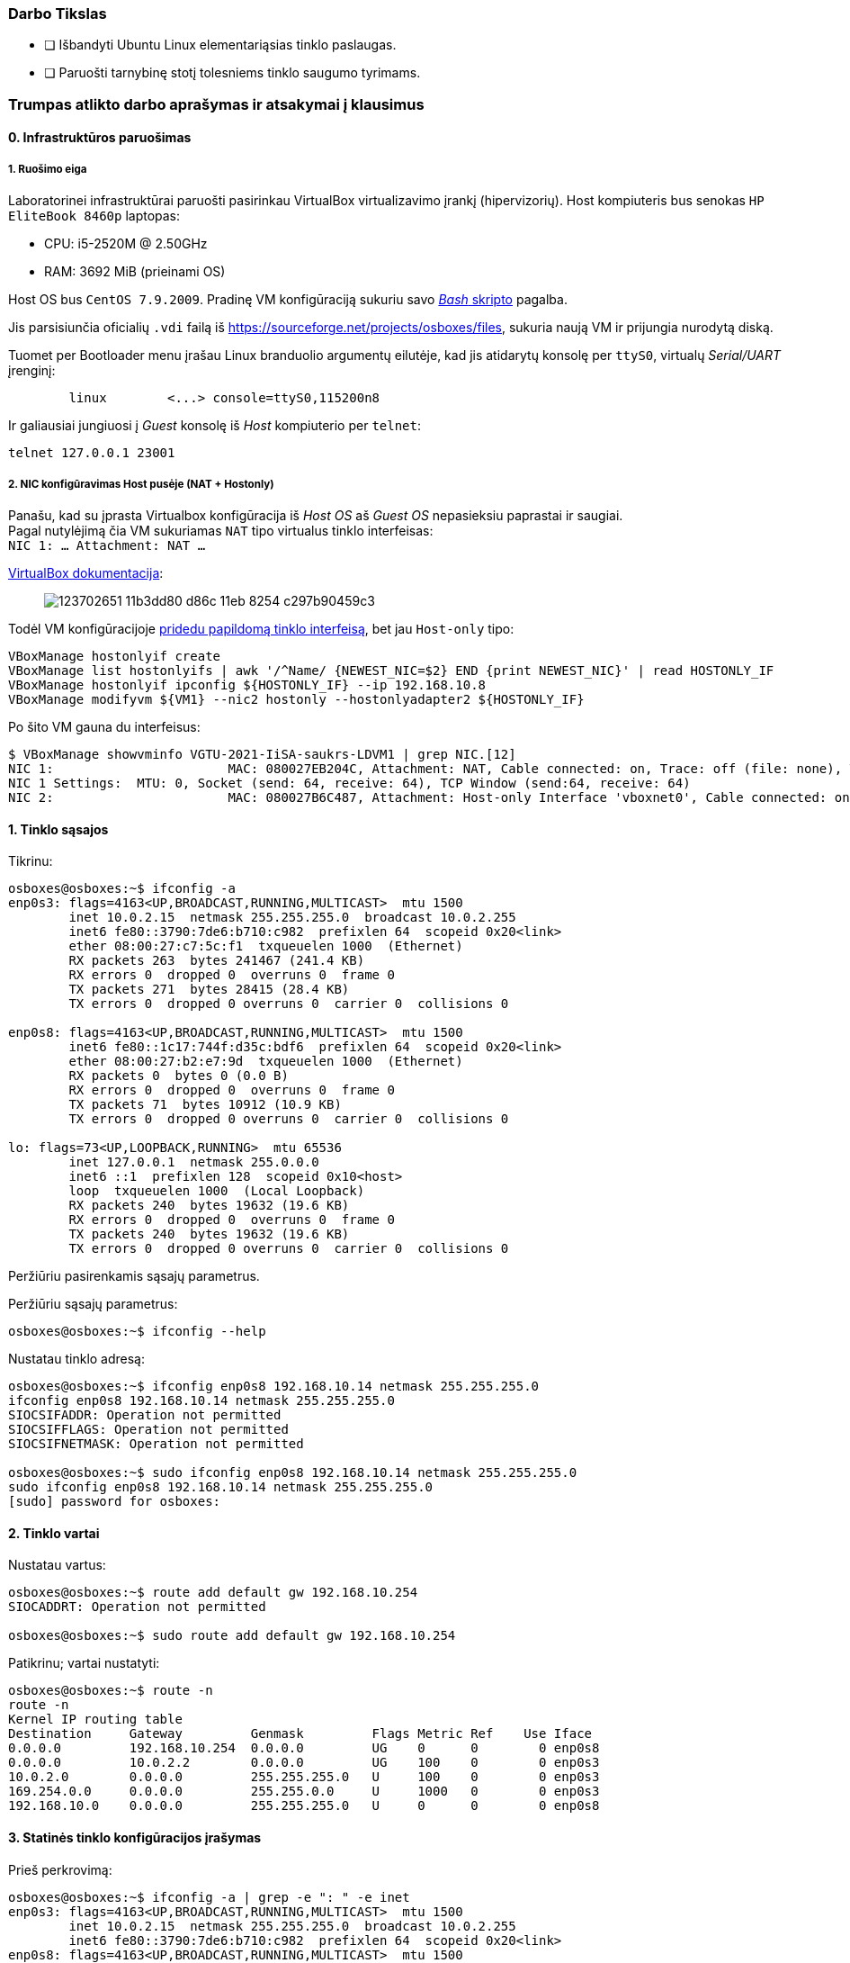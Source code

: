 ### Darbo Tikslas

* [ ] Išbandyti Ubuntu Linux elementariąsias tinklo paslaugas.  +
* [ ] Paruošti tarnybinę stotį tolesniems tinklo saugumo tyrimams.

### Trumpas atlikto darbo aprašymas ir atsakymai į klausimus

#### 0. Infrastruktūros paruošimas

##### 1. Ruošimo eiga

Laboratorinei infrastruktūrai paruošti pasirinkau VirtualBox virtualizavimo įrankį (hipervizorių).
Host kompiuteris bus senokas `HP EliteBook 8460p` laptopas:

* CPU: i5-2520M @ 2.50GHz
* RAM: 3692 MiB (prieinami OS)

Host OS bus `CentOS 7.9.2009`.
Pradinę VM konfigūraciją sukuriu savo https://github.com/VGTU-ELF/TETfm-20/blob/main/Semestras-2/1-Informacijos-ir-sistem%C5%B3-apsauga/laboratoriniai-darbai/Saulius-Krasuckas/0LD-infra.sh#L78[_Bash_ skripto] pagalba.

Jis parsisiunčia oficialių `.vdi` failą iš https://sourceforge.net/projects/osboxes/files, sukuria naują VM ir prijungia nurodytą diską.

Tuomet per Bootloader menu įrašau Linux branduolio argumentų eilutėje, kad jis atidarytų konsolę per `ttyS0`, virtualų _Serial/UART_ įrenginį:

```
        linux        <...> console=ttyS0,115200n8
```

Ir galiausiai jungiuosi į _Guest_ konsolę iš _Host_ kompiuterio per `telnet`:
```
telnet 127.0.0.1 23001
```

##### 2. NIC konfigūravimas Host pusėje (NAT + Hostonly)

Panašu, kad su įprasta Virtualbox konfigūracija iš _Host OS_ aš _Guest OS_ nepasieksiu paprastai ir saugiai.  +
Pagal nutylėjimą čia VM sukuriamas `NAT` tipo virtualus tinklo interfeisas:  +
`NIC 1:  ... Attachment: NAT ...`

https://www.virtualbox.org/manual/ch06.html#networkingmodes[VirtualBox dokumentacija]:

> image::https://user-images.githubusercontent.com/74717106/123702651-11b3dd80-d86c-11eb-8254-c297b90459c3.png[]

Todėl VM konfigūracijoje https://github.com/VGTU-ELF/TETfm-20/blob/main/Semestras-2/1-Informacijos-ir-sistem%C5%B3-apsauga/laboratoriniai-darbai/Saulius-Krasuckas/0LD-infra.sh#L78[pridedu papildomą tinklo interfeisą], bet jau `Host-only` tipo:
```
VBoxManage hostonlyif create
VBoxManage list hostonlyifs | awk '/^Name/ {NEWEST_NIC=$2} END {print NEWEST_NIC}' | read HOSTONLY_IF
VBoxManage hostonlyif ipconfig ${HOSTONLY_IF} --ip 192.168.10.8
VBoxManage modifyvm ${VM1} --nic2 hostonly --hostonlyadapter2 ${HOSTONLY_IF}
```
Po šito VM gauna du interfeisus:
```
$ VBoxManage showvminfo VGTU-2021-IiSA-saukrs-LDVM1 | grep NIC.[12]
NIC 1:                       MAC: 080027EB204C, Attachment: NAT, Cable connected: on, Trace: off (file: none), Type: 82540EM, Reported speed: 0 Mbps, Boot priority: 0, Promisc Policy: deny, Bandwidth group: none
NIC 1 Settings:  MTU: 0, Socket (send: 64, receive: 64), TCP Window (send:64, receive: 64)
NIC 2:                       MAC: 080027B6C487, Attachment: Host-only Interface 'vboxnet0', Cable connected: on, Trace: off (file: none), Type: 82540EM, Reported speed: 0 Mbps, Boot priority: 0, Promisc Policy: deny, Bandwidth group: none
```

#### 1. Tinklo sąsajos

Tikrinu:

```
osboxes@osboxes:~$ ifconfig -a
enp0s3: flags=4163<UP,BROADCAST,RUNNING,MULTICAST>  mtu 1500
        inet 10.0.2.15  netmask 255.255.255.0  broadcast 10.0.2.255
        inet6 fe80::3790:7de6:b710:c982  prefixlen 64  scopeid 0x20<link>
        ether 08:00:27:c7:5c:f1  txqueuelen 1000  (Ethernet)
        RX packets 263  bytes 241467 (241.4 KB)
        RX errors 0  dropped 0  overruns 0  frame 0
        TX packets 271  bytes 28415 (28.4 KB)
        TX errors 0  dropped 0 overruns 0  carrier 0  collisions 0

enp0s8: flags=4163<UP,BROADCAST,RUNNING,MULTICAST>  mtu 1500
        inet6 fe80::1c17:744f:d35c:bdf6  prefixlen 64  scopeid 0x20<link>
        ether 08:00:27:b2:e7:9d  txqueuelen 1000  (Ethernet)
        RX packets 0  bytes 0 (0.0 B)
        RX errors 0  dropped 0  overruns 0  frame 0
        TX packets 71  bytes 10912 (10.9 KB)
        TX errors 0  dropped 0 overruns 0  carrier 0  collisions 0

lo: flags=73<UP,LOOPBACK,RUNNING>  mtu 65536
        inet 127.0.0.1  netmask 255.0.0.0
        inet6 ::1  prefixlen 128  scopeid 0x10<host>
        loop  txqueuelen 1000  (Local Loopback)
        RX packets 240  bytes 19632 (19.6 KB)
        RX errors 0  dropped 0  overruns 0  frame 0
        TX packets 240  bytes 19632 (19.6 KB)
        TX errors 0  dropped 0 overruns 0  carrier 0  collisions 0
```

Peržiūriu pasirenkamis sąsajų parametrus.

Peržiūriu sąsajų parametrus:

```
osboxes@osboxes:~$ ifconfig --help
```

Nustatau tinklo adresą:

```
osboxes@osboxes:~$ ifconfig enp0s8 192.168.10.14 netmask 255.255.255.0
ifconfig enp0s8 192.168.10.14 netmask 255.255.255.0
SIOCSIFADDR: Operation not permitted
SIOCSIFFLAGS: Operation not permitted
SIOCSIFNETMASK: Operation not permitted

osboxes@osboxes:~$ sudo ifconfig enp0s8 192.168.10.14 netmask 255.255.255.0
sudo ifconfig enp0s8 192.168.10.14 netmask 255.255.255.0
[sudo] password for osboxes: 
```


#### 2. Tinklo vartai

Nustatau vartus:

```
osboxes@osboxes:~$ route add default gw 192.168.10.254
SIOCADDRT: Operation not permitted

osboxes@osboxes:~$ sudo route add default gw 192.168.10.254
```

Patikrinu; vartai nustatyti:

```
osboxes@osboxes:~$ route -n
route -n
Kernel IP routing table
Destination     Gateway         Genmask         Flags Metric Ref    Use Iface
0.0.0.0         192.168.10.254  0.0.0.0         UG    0      0        0 enp0s8
0.0.0.0         10.0.2.2        0.0.0.0         UG    100    0        0 enp0s3
10.0.2.0        0.0.0.0         255.255.255.0   U     100    0        0 enp0s3
169.254.0.0     0.0.0.0         255.255.0.0     U     1000   0        0 enp0s3
192.168.10.0    0.0.0.0         255.255.255.0   U     0      0        0 enp0s8
```


#### 3. Statinės tinklo konfigūracijos įrašymas

Prieš perkrovimą:

```
osboxes@osboxes:~$ ifconfig -a | grep -e ": " -e inet
enp0s3: flags=4163<UP,BROADCAST,RUNNING,MULTICAST>  mtu 1500
        inet 10.0.2.15  netmask 255.255.255.0  broadcast 10.0.2.255
        inet6 fe80::3790:7de6:b710:c982  prefixlen 64  scopeid 0x20<link>
enp0s8: flags=4163<UP,BROADCAST,RUNNING,MULTICAST>  mtu 1500
        inet 192.168.10.14  netmask 255.255.255.0  broadcast 192.168.10.255
lo: flags=73<UP,LOOPBACK,RUNNING>  mtu 65536
        inet 127.0.0.1  netmask 255.0.0.0
        inet6 ::1  prefixlen 128  scopeid 0x10<host>
```

Po pekrovimo:

```
osboxes@osboxes:~$ ifconfig -a | grep -e ": " -e inet
enp0s3: flags=4163<UP,BROADCAST,RUNNING,MULTICAST>  mtu 1500
        inet 10.0.2.15  netmask 255.255.255.0  broadcast 10.0.2.255
        inet6 fe80::3790:7de6:b710:c982  prefixlen 64  scopeid 0x20<link>
enp0s8: flags=4163<UP,BROADCAST,RUNNING,MULTICAST>  mtu 1500
        inet6 fe80::1c17:744f:d35c:bdf6  prefixlen 64  scopeid 0x20<link>
lo: flags=73<UP,LOOPBACK,RUNNING>  mtu 65536
        inet 127.0.0.1  netmask 255.0.0.0
        inet6 ::1  prefixlen 128  scopeid 0x10<host>
```

Surašau statinę konfigūraciją kitu būdu:

```
root@osboxes:~# cat /etc/network/interfaces
iface enp0s8 inet static
address 192.168.10.14
netmask 255.255.255.0
gateway 192.168.10.254
```

Aktyvuoju tinklo konfigūraciją iš failo:

```
root@osboxes:~# ifup enp0s8
root@osboxes:~# logout

osboxes@osboxes:~$ ifconfig enp0s8
enp0s8: flags=4163<UP,BROADCAST,RUNNING,MULTICAST>  mtu 1500
        inet 192.168.10.14  netmask 255.255.255.0  broadcast 192.168.10.255
        ether 08:00:27:b2:e7:9d  txqueuelen 1000  (Ethernet)
        RX packets 0  bytes 0 (0.0 B)
        RX errors 0  dropped 0  overruns 0  frame 0
        TX packets 343  bytes 48317 (48.3 KB)
        TX errors 0  dropped 0 overruns 0  carrier 0  collisions 0
```


#### 4. Kompiuterio vardas

Nustatau kompiuterio vardą:

```
osboxes@osboxes:~$ sudo hostname ldvm1
[sudo] password for osboxes: 
```

Įrašau kompiuterio vardą į konfigūracinį failą:

```
osboxes@osboxes:~$ sudo nano /etc/hostname
osboxes@osboxes:~$ cat /etc/hostname 
ldvm1
```

Patikrinu -- vardas pasikeitė:

```
osboxes@osboxes:~$ hostname
ldvm1
```

Konfigūruoju vardų išsprendimo tarnybines stotis:

```
osboxes@ldvm1:~$ sudo nano /etc/resolv.conf 
[sudo] password for osboxes: 

osboxes@ldvm1:~$ cat /etc/resolv.conf 
nameserver 193.219.146.19
nameserver 193.219.146.2
```


#### 5. Standartiniai maršrutai

Nustatau maršrutą per kaimyną:

```
osboxes@ldvm1:~$ sudo route add -net 172.18.14.0 netmask 255.255.255.0 gw 192.168.10.13
osboxes@ldvm1:~$ route -n
Kernel IP routing table
Destination     Gateway         Genmask         Flags Metric Ref    Use Iface
0.0.0.0         10.0.2.2        0.0.0.0         UG    100    0        0 enp0s3
10.0.2.0        0.0.0.0         255.255.255.0   U     100    0        0 enp0s3
169.254.0.0     0.0.0.0         255.255.0.0     U     1000   0        0 enp0s8
172.18.14.0     192.168.10.13   255.255.255.0   UG    0      0        0 enp0s8
192.168.10.0    0.0.0.0         255.255.255.0   U     0      0        0 enp0s8
```

Išbandau jį:

```
osboxes@ldvm1:~$ traceroute 172.18.14.1
traceroute to 172.18.14.1 (172.18.14.1), 30 hops max, 60 byte packets
 1  * * *
 2  * * *
 3  * * *
 4  * * *
 5  * * *
 6  *^C
```


#### 6. Vidaus vardai:

Aprašau kaimyninį VM:

```
osboxes@ldvm1:~$ sudo nano /etc/hosts
osboxes@ldvm1:~$ cat /etc/hosts
127.0.0.1   localhost
127.0.1.1   osboxes
192.168.10.14   ldvm1
192.168.10.13   kaimynas
  ...
```

Vardo išsprendimas:

```
osboxes@ldvm1:~$ ping kaimynas
PING kaimynas (192.168.10.13) 56(84) bytes of data.
64 bytes from kaimynas (192.168.10.13): icmp_seq=1 ttl=64 time=0.820 ms
64 bytes from kaimynas (192.168.10.13): icmp_seq=2 ttl=64 time=0.823 ms
^C
--- kaimynas ping statistics ---
2 packets transmitted, 2 received, 0% packet loss, time 1001ms
```


#### 7. Keli tinklo adresai

Nustatau antrąjį tinklo adresą:

```
osboxes@ldvm1:~$ ifconfig enp0s8:2 10.10.10.14/24
SIOCSIFADDR: Operation not permitted
SIOCSIFFLAGS: Operation not permitted
SIOCSIFNETMASK: Operation not permitted

osboxes@ldvm1:~$ sudo ifconfig enp0s8:2 10.10.10.14/24
```
```
osboxes@ldvm2:~$ sudo ifconfig enp0s8:2 10.10.10.13/24
```

Patikrinu, nusistatė abiejuose kompiuteriuose:

```
osboxes@ldvm1:~$ ifconfig -a
enp0s3: flags=4163<UP,BROADCAST,RUNNING,MULTICAST>  mtu 1500
        inet 10.0.2.15  netmask 255.255.255.0  broadcast 10.0.2.255
        inet6 fe80::6c28:ce7d:bcd2:2048  prefixlen 64  scopeid 0x20<link>
        ether 08:00:27:7e:da:b1  txqueuelen 1000  (Ethernet)
        RX packets 864  bytes 753541 (753.5 KB)
        RX errors 0  dropped 0  overruns 0  frame 0
        TX packets 899  bytes 76163 (76.1 KB)
        TX errors 0  dropped 0 overruns 0  carrier 0  collisions 0

enp0s8: flags=4163<UP,BROADCAST,RUNNING,MULTICAST>  mtu 1500
        inet 192.168.10.14  netmask 255.255.255.0  broadcast 192.168.10.255
        inet6 fe80::a00:27ff:fe40:2cf6  prefixlen 64  scopeid 0x20<link>
        ether 08:00:27:40:2c:f6  txqueuelen 1000  (Ethernet)
        RX packets 34363  bytes 7170684 (7.1 MB)
        RX errors 0  dropped 0  overruns 0  frame 0
        TX packets 35009  bytes 10949048 (10.9 MB)
        TX errors 0  dropped 0 overruns 0  carrier 0  collisions 0

enp0s8:2: flags=4163<UP,BROADCAST,RUNNING,MULTICAST>  mtu 1500
        inet 10.10.10.14  netmask 255.255.255.0  broadcast 10.10.10.255
        ether 08:00:27:40:2c:f6  txqueuelen 1000  (Ethernet)

lo: flags=73<UP,LOOPBACK,RUNNING>  mtu 65536
        inet 127.0.0.1  netmask 255.0.0.0
        inet6 ::1  prefixlen 128  scopeid 0x10<host>
        loop  txqueuelen 1000  (Local Loopback)
        RX packets 698  bytes 61712 (61.7 KB)
        RX errors 0  dropped 0  overruns 0  frame 0
        TX packets 698  bytes 61712 (61.7 KB)
        TX errors 0  dropped 0 overruns 0  carrier 0  collisions 0

```
```
osboxes@ldvm2:~$ ifconfig -a
enp0s3: flags=4163<UP,BROADCAST,RUNNING,MULTICAST>  mtu 1500
        inet 10.0.2.15  netmask 255.255.255.0  broadcast 10.0.2.255
        inet6 fe80::188e:e3e8:fd2f:9d8b  prefixlen 64  scopeid 0x20<link>
        ether 08:00:27:32:52:a1  txqueuelen 1000  (Ethernet)
        RX packets 874  bytes 735129 (735.1 KB)
        RX errors 0  dropped 0  overruns 0  frame 0
        TX packets 1529  bytes 140649 (140.6 KB)
        TX errors 0  dropped 0 overruns 0  carrier 0  collisions 0

enp0s8: flags=4163<UP,BROADCAST,RUNNING,MULTICAST>  mtu 1500
        inet 192.168.10.13  netmask 255.255.255.0  broadcast 192.168.10.255
        inet6 fe80::a00:27ff:fe7a:d0b7  prefixlen 64  scopeid 0x20<link>
        ether 08:00:27:7a:d0:b7  txqueuelen 1000  (Ethernet)
        RX packets 10683  bytes 1199028 (1.1 MB)
        RX errors 0  dropped 0  overruns 0  frame 0
        TX packets 19407  bytes 6113864 (6.1 MB)
        TX errors 0  dropped 0 overruns 0  carrier 0  collisions 0

enp0s8:2: flags=4163<UP,BROADCAST,RUNNING,MULTICAST>  mtu 1500
        inet 10.10.10.13  netmask 255.255.255.0  broadcast 10.10.10.255
        ether 08:00:27:7a:d0:b7  txqueuelen 1000  (Ethernet)

lo: flags=73<UP,LOOPBACK,RUNNING>  mtu 65536
        inet 127.0.0.1  netmask 255.0.0.0
        inet6 ::1  prefixlen 128  scopeid 0x10<host>
        loop  txqueuelen 1000  (Local Loopback)
        RX packets 890  bytes 75981 (75.9 KB)
        RX errors 0  dropped 0  overruns 0  frame 0
        TX packets 890  bytes 75981 (75.9 KB)
        TX errors 0  dropped 0 overruns 0  carrier 0  collisions 0

```

Išbandau antrus IP adresus, veikia:

```
osboxes@ldvm1:~$ ping 10.10.10.13
PING 10.10.10.13 (10.10.10.13) 56(84) bytes of data.
64 bytes from 10.10.10.13: icmp_seq=1 ttl=64 time=1.20 ms
64 bytes from 10.10.10.13: icmp_seq=2 ttl=64 time=0.823 ms
64 bytes from 10.10.10.13: icmp_seq=3 ttl=64 time=0.687 ms
^C
--- 10.10.10.13 ping statistics ---
3 packets transmitted, 3 received, 0% packet loss, time 2002ms
rtt min/avg/max/mdev = 0.687/0.902/1.196/0.215 ms
```

#### 8. Programinės įrangos valdymas

Šaltinių sąrašas:

```
osboxes@ldvm1:~$ cat /etc/apt/sources.list
  ...
osboxes@ldvm1:~$ cat /etc/apt/sources.list | grep -v -e ^#

deb http://us.archive.ubuntu.com/ubuntu/ focal main restricted

deb http://us.archive.ubuntu.com/ubuntu/ focal-updates main restricted

deb http://us.archive.ubuntu.com/ubuntu/ focal universe
deb http://us.archive.ubuntu.com/ubuntu/ focal-updates universe

deb http://us.archive.ubuntu.com/ubuntu/ focal multiverse
deb http://us.archive.ubuntu.com/ubuntu/ focal-updates multiverse

deb http://us.archive.ubuntu.com/ubuntu/ focal-backports main restricted universe multiverse


deb http://security.ubuntu.com/ubuntu focal-security main restricted
deb http://security.ubuntu.com/ubuntu focal-security universe
deb http://security.ubuntu.com/ubuntu focal-security multiverse
```

`apt-get` raktai:

```
osboxes@ldvm1:~$ apt-get --help
apt 2.0.4 (amd64)
Usage: apt-get [options] command
       apt-get [options] install|remove pkg1 [pkg2 ...]
       apt-get [options] source pkg1 [pkg2 ...]

apt-get is a command line interface for retrieval of packages
and information about them from authenticated sources and
for installation, upgrade and removal of packages together
with their dependencies.

Most used commands:
  update - Retrieve new lists of packages
  upgrade - Perform an upgrade
  install - Install new packages (pkg is libc6 not libc6.deb)
  reinstall - Reinstall packages (pkg is libc6 not libc6.deb)
  remove - Remove packages
  purge - Remove packages and config files
  autoremove - Remove automatically all unused packages
  dist-upgrade - Distribution upgrade, see apt-get(8)
  dselect-upgrade - Follow dselect selections
  build-dep - Configure build-dependencies for source packages
  satisfy - Satisfy dependency strings
  clean - Erase downloaded archive files
  autoclean - Erase old downloaded archive files
  check - Verify that there are no broken dependencies
  source - Download source archives
  download - Download the binary package into the current directory
  changelog - Download and display the changelog for the given package

See apt-get(8) for more information about the available commands.
Configuration options and syntax is detailed in apt.conf(5).
Information about how to configure sources can be found in sources.list(5).
Package and version choices can be expressed via apt_preferences(5).
Security details are available in apt-secure(8).
                                        This APT has Super Cow Powers.
```

Skaitau `apt-get` aprašymą.
https://web.archive.org/web/20090321133431/https://ubuntu.lt/render/Articles;aid,39[Puslapis] aprašo šias sub-komandas:

```
sudo apt-get update
sudo apt-get upgrade
sudo apt-get dist-upgrade
sudo apt-get install ...
sudo apt-get remove ...
sudo apt-get remove --purge ...
```

Atnaujinu programų sąrašus:

```
osboxes@ldvm1:~$ sudo apt-get update
Hit:1 http://us.archive.ubuntu.com/ubuntu focal InRelease
Get:2 http://security.ubuntu.com/ubuntu focal-security InRelease [114 kB]
Get:3 http://us.archive.ubuntu.com/ubuntu focal-updates InRelease [114 kB]
Get:4 http://us.archive.ubuntu.com/ubuntu focal-backports InRelease [101 kB]
Get:5 http://security.ubuntu.com/ubuntu focal-security/main amd64 DEP-11 Metadata [24.5 kB]
Get:6 http://security.ubuntu.com/ubuntu focal-security/universe amd64 DEP-11 Metadata [58.1 kB]
Get:7 http://security.ubuntu.com/ubuntu focal-security/multiverse amd64 DEP-11 Metadata [2,468 B]
Get:8 http://us.archive.ubuntu.com/ubuntu focal-updates/main i386 Packages [500 kB]
Get:9 http://us.archive.ubuntu.com/ubuntu focal-updates/main amd64 Packages [1,081 kB]
Get:10 http://us.archive.ubuntu.com/ubuntu focal-updates/main Translation-en [238 kB]
Get:11 http://us.archive.ubuntu.com/ubuntu focal-updates/main amd64 DEP-11 Metadata [283 kB]
Get:12 http://us.archive.ubuntu.com/ubuntu focal-updates/main amd64 c-n-f Metadata [13.6 kB]
Get:13 http://us.archive.ubuntu.com/ubuntu focal-updates/restricted amd64 Packages [318 kB]
Get:14 http://us.archive.ubuntu.com/ubuntu focal-updates/restricted Translation-en [46.1 kB]
Get:15 http://us.archive.ubuntu.com/ubuntu focal-updates/universe i386 Packages [617 kB]
Get:16 http://us.archive.ubuntu.com/ubuntu focal-updates/universe amd64 Packages [827 kB]
Get:17 http://us.archive.ubuntu.com/ubuntu focal-updates/universe Translation-en [173 kB]
Get:18 http://us.archive.ubuntu.com/ubuntu focal-updates/universe amd64 DEP-11 Metadata [329 kB]
Get:19 http://us.archive.ubuntu.com/ubuntu focal-updates/universe DEP-11 64x64 Icons [364 kB]
Get:20 http://us.archive.ubuntu.com/ubuntu focal-updates/universe amd64 c-n-f Metadata [17.9 kB]
Get:21 http://us.archive.ubuntu.com/ubuntu focal-updates/multiverse Translation-en [6,472 B]
Get:22 http://us.archive.ubuntu.com/ubuntu focal-updates/multiverse amd64 DEP-11 Metadata [2,468 B]
Get:23 http://us.archive.ubuntu.com/ubuntu focal-backports/universe amd64 DEP-11 Metadata [1,780 B]
Fetched 5,231 kB in 12s (435 kB/s)
Reading package lists... Done
```

Instaliuoju `nmap`:

```
osboxes@ldvm1:~$ sudo apt-get install nmap
Reading package lists... Done
Building dependency tree       
Reading state information... Done
The following additional packages will be installed:
  libblas3 liblinear4 lua-lpeg nmap-common
Suggested packages:
  liblinear-tools liblinear-dev ncat ndiff zenmap
The following NEW packages will be installed:
  libblas3 liblinear4 lua-lpeg nmap nmap-common
0 upgraded, 5 newly installed, 0 to remove and 261 not upgraded.
Need to get 5,553 kB of archives.
After this operation, 26.3 MB of additional disk space will be used.
Do you want to continue? [Y/n] y
Get:1 http://us.archive.ubuntu.com/ubuntu focal/main amd64 libblas3 amd64 3.9.0-1build1 [142 kB]
Get:2 http://us.archive.ubuntu.com/ubuntu focal/universe amd64 liblinear4 amd64 2.3.0+dfsg-3build1 [41.7 kB]
Get:3 http://us.archive.ubuntu.com/ubuntu focal/universe amd64 lua-lpeg amd64 1.0.2-1 [31.4 kB]
Get:4 http://us.archive.ubuntu.com/ubuntu focal/universe amd64 nmap-common all 7.80+dfsg1-2build1 [3,676 kB]
Get:5 http://us.archive.ubuntu.com/ubuntu focal/universe amd64 nmap amd64 7.80+dfsg1-2build1 [1,662 kB]
Fetched 5,553 kB in 13s (419 kB/s)
Selecting previously unselected package libblas3:amd64.
(Reading database ... 147980 files and directories currently installed.)
Preparing to unpack .../libblas3_3.9.0-1build1_amd64.deb ...
Unpacking libblas3:amd64 (3.9.0-1build1) ...
Selecting previously unselected package liblinear4:amd64.
Preparing to unpack .../liblinear4_2.3.0+dfsg-3build1_amd64.deb ...
Unpacking liblinear4:amd64 (2.3.0+dfsg-3build1) ...
Selecting previously unselected package lua-lpeg:amd64.
Preparing to unpack .../lua-lpeg_1.0.2-1_amd64.deb ...
Unpacking lua-lpeg:amd64 (1.0.2-1) ...
Selecting previously unselected package nmap-common.
Preparing to unpack .../nmap-common_7.80+dfsg1-2build1_all.deb ...
Unpacking nmap-common (7.80+dfsg1-2build1) ...
Selecting previously unselected package nmap.
Preparing to unpack .../nmap_7.80+dfsg1-2build1_amd64.deb ...
Unpacking nmap (7.80+dfsg1-2build1) ...
Setting up lua-lpeg:amd64 (1.0.2-1) ...
Setting up libblas3:amd64 (3.9.0-1build1) ...
update-alternatives: using /usr/lib/x86_64-linux-gnu/blas/libblas.so.3 to provide /usr/lib/x86_64-linux-gnu/libblas.so.3 (libblas.so.3-x86_64-linux-gnu) in auto mode
Setting up nmap-common (7.80+dfsg1-2build1) ...
Setting up liblinear4:amd64 (2.3.0+dfsg-3build1) ...
Setting up nmap (7.80+dfsg1-2build1) ...
Processing triggers for man-db (2.9.1-1) ...
Processing triggers for libc-bin (2.31-0ubuntu9.2) ...
```


#### 9. Įrankis `nmap`

Susipažįstu su galimybėmis:

```
osboxes@ldvm1:~$ man nmap
osboxes@ldvm1:~$ man nmap | wc -l
troff: <standard input>:2798: warning [p 33, 5.3i]: can't break line
2178
```
(Labai plačios, virš 2000 eilučių aprašymo!)

Skenuoju kaimyną:

```
osboxes@ldvm1:~$ sudo nmap -sS 192.168.10.13
Starting Nmap 7.80 ( https://nmap.org ) at 2021-06-30 03:53 EDT
Nmap scan report for kaimynas (192.168.10.13)
Host is up (0.00062s latency).
Not shown: 999 closed ports
PORT   STATE SERVICE
22/tcp open  ssh
MAC Address: 08:00:27:7A:D0:B7 (Oracle VirtualBox virtual NIC)

Nmap done: 1 IP address (1 host up) scanned in 0.30 seconds
```


#### 10. Žiniatinklio paslauga ir klientas

Instaliuoju `links`:

```
osboxes@ldvm1:~$ sudo apt-get install links
Reading package lists... Done
Building dependency tree       
Reading state information... Done
The following additional packages will be installed:
  liblz1
The following NEW packages will be installed:
  liblz1 links
0 upgraded, 2 newly installed, 0 to remove and 261 not upgraded.
Need to get 662 kB of archives.
After this operation, 2,333 kB of additional disk space will be used.
Do you want to continue? [Y/n] Y
Get:1 http://us.archive.ubuntu.com/ubuntu focal/universe amd64 liblz1 amd64 1.11-7 [36.9 kB]
Get:2 http://us.archive.ubuntu.com/ubuntu focal/universe amd64 links amd64 2.20.2-1 [625 kB]
Fetched 662 kB in 2s (351 kB/s)
Selecting previously unselected package liblz1:amd64.
(Reading database ... 148861 files and directories currently installed.)
Preparing to unpack .../liblz1_1.11-7_amd64.deb ...
Unpacking liblz1:amd64 (1.11-7) ...
Selecting previously unselected package links.
Preparing to unpack .../links_2.20.2-1_amd64.deb ...
Unpacking links (2.20.2-1) ...
Setting up liblz1:amd64 (1.11-7) ...
Setting up links (2.20.2-1) ...
Processing triggers for mime-support (3.64ubuntu1) ...
Processing triggers for libc-bin (2.31-0ubuntu9.2) ...
Processing triggers for man-db (2.9.1-1) ...
```

Instaliuoju žiniatinklio paslaugą, duomenų bazę ir kitus įrankius:

```
osboxes@ldvm1:~$ sudo apt-get install apache2 libapache2-mod-php7.4 mysql-server php7.4-mysql default-libmysqlclient-dev php7.4-gd php-pear php-cli 
Reading package lists... Done
Building dependency tree       
Reading state information... Done
The following additional packages will be installed:
  apache2-bin apache2-data apache2-utils libaio1 libapr1 libaprutil1 libaprutil1-dbd-sqlite3 libaprutil1-ldap libc-dev-bin libc6-dev
  libcgi-fast-perl libcgi-pm-perl libcrypt-dev libevent-core-2.1-7 libevent-pthreads-2.1-7 libfcgi-perl libhtml-template-perl
  liblua5.2-0 libmecab2 libmysqlclient-dev libmysqlclient21 libssl-dev libssl1.1 linux-libc-dev manpages-dev mecab-ipadic
  mecab-ipadic-utf8 mecab-utils mysql-client-8.0 mysql-client-core-8.0 mysql-server-8.0 mysql-server-core-8.0 php-common php-xml
  php7.4-cli php7.4-common php7.4-json php7.4-opcache php7.4-readline php7.4-xml zlib1g-dev
Suggested packages:
  apache2-doc apache2-suexec-pristine | apache2-suexec-custom glibc-doc libipc-sharedcache-perl libssl-doc mailx tinyca
The following NEW packages will be installed:
  apache2 apache2-bin apache2-data apache2-utils default-libmysqlclient-dev libaio1 libapache2-mod-php7.4 libapr1 libaprutil1
  libaprutil1-dbd-sqlite3 libaprutil1-ldap libc-dev-bin libc6-dev libcgi-fast-perl libcgi-pm-perl libcrypt-dev libevent-core-2.1-7
  libevent-pthreads-2.1-7 libfcgi-perl libhtml-template-perl liblua5.2-0 libmecab2 libmysqlclient-dev libssl-dev linux-libc-dev
  manpages-dev mecab-ipadic mecab-ipadic-utf8 mecab-utils mysql-client-8.0 mysql-client-core-8.0 mysql-server mysql-server-8.0
  mysql-server-core-8.0 php-cli php-common php-pear php-xml php7.4-cli php7.4-common php7.4-gd php7.4-json php7.4-mysql
  php7.4-opcache php7.4-readline php7.4-xml zlib1g-dev
The following packages will be upgraded:
  libmysqlclient21 libssl1.1
2 upgraded, 47 newly installed, 0 to remove and 259 not upgraded.
Need to get 49.2 MB of archives.
After this operation, 336 MB of additional disk space will be used.
Do you want to continue? [Y/n] y
Get:1 http://us.archive.ubuntu.com/ubuntu focal/main amd64 libapr1 amd64 1.6.5-1ubuntu1 [91.4 kB]
Get:2 http://us.archive.ubuntu.com/ubuntu focal-updates/main amd64 libssl1.1 amd64 1.1.1f-1ubuntu2.4 [1,319 kB]
Get:3 http://us.archive.ubuntu.com/ubuntu focal/main amd64 libaprutil1 amd64 1.6.1-4ubuntu2 [84.7 kB]
Get:4 http://us.archive.ubuntu.com/ubuntu focal/main amd64 libaprutil1-dbd-sqlite3 amd64 1.6.1-4ubuntu2 [10.5 kB]
Get:5 http://us.archive.ubuntu.com/ubuntu focal/main amd64 libaprutil1-ldap amd64 1.6.1-4ubuntu2 [8,736 B]
Get:6 http://us.archive.ubuntu.com/ubuntu focal/main amd64 liblua5.2-0 amd64 5.2.4-1.1build3 [106 kB]
Get:7 http://us.archive.ubuntu.com/ubuntu focal-updates/main amd64 apache2-bin amd64 2.4.41-4ubuntu3.3 [1,179 kB]
Get:8 http://us.archive.ubuntu.com/ubuntu focal-updates/main amd64 apache2-data all 2.4.41-4ubuntu3.3 [159 kB]
Get:9 http://us.archive.ubuntu.com/ubuntu focal-updates/main amd64 apache2-utils amd64 2.4.41-4ubuntu3.3 [84.0 kB]
Get:10 http://us.archive.ubuntu.com/ubuntu focal-updates/main amd64 apache2 amd64 2.4.41-4ubuntu3.3 [95.5 kB]
Get:11 http://us.archive.ubuntu.com/ubuntu focal-updates/main amd64 mysql-client-core-8.0 amd64 8.0.25-0ubuntu0.20.04.1 [4,216 kB]
Get:12 http://us.archive.ubuntu.com/ubuntu focal-updates/main amd64 mysql-client-8.0 amd64 8.0.25-0ubuntu0.20.04.1 [22.0 kB]
Get:13 http://us.archive.ubuntu.com/ubuntu focal/main amd64 libaio1 amd64 0.3.112-5 [7,184 B]
Get:14 http://us.archive.ubuntu.com/ubuntu focal/main amd64 libevent-core-2.1-7 amd64 2.1.11-stable-1 [89.1 kB]
Get:15 http://us.archive.ubuntu.com/ubuntu focal/main amd64 libevent-pthreads-2.1-7 amd64 2.1.11-stable-1 [7,372 B]
Get:16 http://us.archive.ubuntu.com/ubuntu focal/main amd64 libmecab2 amd64 0.996-10build1 [233 kB]
Get:17 http://us.archive.ubuntu.com/ubuntu focal-updates/main amd64 mysql-server-core-8.0 amd64 8.0.25-0ubuntu0.20.04.1 [18.1 MB]
Get:18 http://us.archive.ubuntu.com/ubuntu focal-updates/main amd64 mysql-server-8.0 amd64 8.0.25-0ubuntu0.20.04.1 [1,282 kB]
Get:19 http://us.archive.ubuntu.com/ubuntu focal-updates/main amd64 libmysqlclient21 amd64 8.0.25-0ubuntu0.20.04.1 [1,226 kB]
Get:20 http://us.archive.ubuntu.com/ubuntu focal-updates/main amd64 libssl-dev amd64 1.1.1f-1ubuntu2.4 [1,583 kB]
Get:21 http://us.archive.ubuntu.com/ubuntu focal-updates/main amd64 libc-dev-bin amd64 2.31-0ubuntu9.2 [71.8 kB]
Get:22 http://us.archive.ubuntu.com/ubuntu focal-updates/main amd64 linux-libc-dev amd64 5.4.0-77.86 [1,130 kB]
Get:23 http://us.archive.ubuntu.com/ubuntu focal/main amd64 libcrypt-dev amd64 1:4.4.10-10ubuntu4 [104 kB]
Get:24 http://us.archive.ubuntu.com/ubuntu focal-updates/main amd64 libc6-dev amd64 2.31-0ubuntu9.2 [2,520 kB]
Get:25 http://us.archive.ubuntu.com/ubuntu focal-updates/main amd64 zlib1g-dev amd64 1:1.2.11.dfsg-2ubuntu1.2 [155 kB]
Get:26 http://us.archive.ubuntu.com/ubuntu focal-updates/main amd64 libmysqlclient-dev amd64 8.0.25-0ubuntu0.20.04.1 [1,537 kB]
Get:27 http://us.archive.ubuntu.com/ubuntu focal/main amd64 default-libmysqlclient-dev amd64 1.0.5ubuntu2 [3,932 B]
Get:28 http://us.archive.ubuntu.com/ubuntu focal/main amd64 php-common all 2:75 [11.9 kB]
Get:29 http://us.archive.ubuntu.com/ubuntu focal-updates/main amd64 php7.4-common amd64 7.4.3-4ubuntu2.4 [979 kB]
Get:30 http://us.archive.ubuntu.com/ubuntu focal-updates/main amd64 php7.4-json amd64 7.4.3-4ubuntu2.4 [19.2 kB]
Get:31 http://us.archive.ubuntu.com/ubuntu focal-updates/main amd64 php7.4-opcache amd64 7.4.3-4ubuntu2.4 [198 kB]
Get:32 http://us.archive.ubuntu.com/ubuntu focal-updates/main amd64 php7.4-readline amd64 7.4.3-4ubuntu2.4 [12.6 kB]
Get:33 http://us.archive.ubuntu.com/ubuntu focal-updates/main amd64 php7.4-cli amd64 7.4.3-4ubuntu2.4 [1,422 kB]
Get:34 http://us.archive.ubuntu.com/ubuntu focal-updates/main amd64 libapache2-mod-php7.4 amd64 7.4.3-4ubuntu2.4 [1,364 kB]
Get:35 http://us.archive.ubuntu.com/ubuntu focal/main amd64 libcgi-pm-perl all 4.46-1 [186 kB]
Get:36 http://us.archive.ubuntu.com/ubuntu focal/main amd64 libfcgi-perl amd64 0.79-1 [33.1 kB]
Get:37 http://us.archive.ubuntu.com/ubuntu focal/main amd64 libcgi-fast-perl all 1:2.15-1 [10.5 kB]
Get:38 http://us.archive.ubuntu.com/ubuntu focal/main amd64 libhtml-template-perl all 2.97-1 [59.0 kB]
Get:39 http://us.archive.ubuntu.com/ubuntu focal/main amd64 manpages-dev all 5.05-1 [2,266 kB]
Get:40 http://us.archive.ubuntu.com/ubuntu focal/main amd64 mecab-utils amd64 0.996-10build1 [4,912 B]
Get:41 http://us.archive.ubuntu.com/ubuntu focal/main amd64 mecab-ipadic all 2.7.0-20070801+main-2.1 [6,714 kB]
Get:42 http://us.archive.ubuntu.com/ubuntu focal/main amd64 mecab-ipadic-utf8 all 2.7.0-20070801+main-2.1 [4,380 B]
Get:43 http://us.archive.ubuntu.com/ubuntu focal-updates/main amd64 mysql-server all 8.0.25-0ubuntu0.20.04.1 [9,540 B]
Get:44 http://us.archive.ubuntu.com/ubuntu focal/main amd64 php-cli all 2:7.4+75 [2,792 B]
Get:45 http://us.archive.ubuntu.com/ubuntu focal-updates/main amd64 php7.4-xml amd64 7.4.3-4ubuntu2.4 [97.6 kB]
Get:46 http://us.archive.ubuntu.com/ubuntu focal/main amd64 php-xml all 2:7.4+75 [2,028 B]
Get:47 http://us.archive.ubuntu.com/ubuntu focal-updates/main amd64 php-pear all 1:1.10.9+submodules+notgz-1ubuntu0.20.04.2 [286 kB]
Get:48 http://us.archive.ubuntu.com/ubuntu focal-updates/main amd64 php7.4-gd amd64 7.4.3-4ubuntu2.4 [28.0 kB]
Get:49 http://us.archive.ubuntu.com/ubuntu focal-updates/main amd64 php7.4-mysql amd64 7.4.3-4ubuntu2.4 [121 kB]
Fetched 49.2 MB in 1min 57s (420 kB/s)
Extracting templates from packages: 100%
Preconfiguring packages ...
Selecting previously unselected package libapr1:amd64.
(Reading database ... 148876 files and directories currently installed.)
Preparing to unpack .../00-libapr1_1.6.5-1ubuntu1_amd64.deb ...
Unpacking libapr1:amd64 (1.6.5-1ubuntu1) ...
Preparing to unpack .../01-libssl1.1_1.1.1f-1ubuntu2.4_amd64.deb ...
Unpacking libssl1.1:amd64 (1.1.1f-1ubuntu2.4) over (1.1.1f-1ubuntu2.1) ...
Selecting previously unselected package libaprutil1:amd64.
Preparing to unpack .../02-libaprutil1_1.6.1-4ubuntu2_amd64.deb ...
Unpacking libaprutil1:amd64 (1.6.1-4ubuntu2) ...
Selecting previously unselected package libaprutil1-dbd-sqlite3:amd64.
Preparing to unpack .../03-libaprutil1-dbd-sqlite3_1.6.1-4ubuntu2_amd64.deb ...
Unpacking libaprutil1-dbd-sqlite3:amd64 (1.6.1-4ubuntu2) ...
Selecting previously unselected package libaprutil1-ldap:amd64.
Preparing to unpack .../04-libaprutil1-ldap_1.6.1-4ubuntu2_amd64.deb ...
Unpacking libaprutil1-ldap:amd64 (1.6.1-4ubuntu2) ...
Selecting previously unselected package liblua5.2-0:amd64.
Preparing to unpack .../05-liblua5.2-0_5.2.4-1.1build3_amd64.deb ...
Unpacking liblua5.2-0:amd64 (5.2.4-1.1build3) ...
Selecting previously unselected package apache2-bin.
Preparing to unpack .../06-apache2-bin_2.4.41-4ubuntu3.3_amd64.deb ...
Unpacking apache2-bin (2.4.41-4ubuntu3.3) ...
Selecting previously unselected package apache2-data.
Preparing to unpack .../07-apache2-data_2.4.41-4ubuntu3.3_all.deb ...
Unpacking apache2-data (2.4.41-4ubuntu3.3) ...
Selecting previously unselected package apache2-utils.
Preparing to unpack .../08-apache2-utils_2.4.41-4ubuntu3.3_amd64.deb ...
Unpacking apache2-utils (2.4.41-4ubuntu3.3) ...
Selecting previously unselected package apache2.
Preparing to unpack .../09-apache2_2.4.41-4ubuntu3.3_amd64.deb ...
Unpacking apache2 (2.4.41-4ubuntu3.3) ...
Selecting previously unselected package mysql-client-core-8.0.
Preparing to unpack .../10-mysql-client-core-8.0_8.0.25-0ubuntu0.20.04.1_amd64.deb ...
Unpacking mysql-client-core-8.0 (8.0.25-0ubuntu0.20.04.1) ...
Selecting previously unselected package mysql-client-8.0.
Preparing to unpack .../11-mysql-client-8.0_8.0.25-0ubuntu0.20.04.1_amd64.deb ...
Unpacking mysql-client-8.0 (8.0.25-0ubuntu0.20.04.1) ...
Selecting previously unselected package libaio1:amd64.
Preparing to unpack .../12-libaio1_0.3.112-5_amd64.deb ...
Unpacking libaio1:amd64 (0.3.112-5) ...
Selecting previously unselected package libevent-core-2.1-7:amd64.
Preparing to unpack .../13-libevent-core-2.1-7_2.1.11-stable-1_amd64.deb ...
Unpacking libevent-core-2.1-7:amd64 (2.1.11-stable-1) ...
Selecting previously unselected package libevent-pthreads-2.1-7:amd64.
Preparing to unpack .../14-libevent-pthreads-2.1-7_2.1.11-stable-1_amd64.deb ...
Unpacking libevent-pthreads-2.1-7:amd64 (2.1.11-stable-1) ...
Selecting previously unselected package libmecab2:amd64.
Preparing to unpack .../15-libmecab2_0.996-10build1_amd64.deb ...
Unpacking libmecab2:amd64 (0.996-10build1) ...
Selecting previously unselected package mysql-server-core-8.0.
Preparing to unpack .../16-mysql-server-core-8.0_8.0.25-0ubuntu0.20.04.1_amd64.deb ...
Unpacking mysql-server-core-8.0 (8.0.25-0ubuntu0.20.04.1) ...
Selecting previously unselected package mysql-server-8.0.
Preparing to unpack .../17-mysql-server-8.0_8.0.25-0ubuntu0.20.04.1_amd64.deb ...
Unpacking mysql-server-8.0 (8.0.25-0ubuntu0.20.04.1) ...
Preparing to unpack .../18-libmysqlclient21_8.0.25-0ubuntu0.20.04.1_amd64.deb ...
Unpacking libmysqlclient21:amd64 (8.0.25-0ubuntu0.20.04.1) over (8.0.23-0ubuntu0.20.04.1) ...
Selecting previously unselected package libssl-dev:amd64.
Preparing to unpack .../19-libssl-dev_1.1.1f-1ubuntu2.4_amd64.deb ...
Unpacking libssl-dev:amd64 (1.1.1f-1ubuntu2.4) ...
Selecting previously unselected package libc-dev-bin.
Preparing to unpack .../20-libc-dev-bin_2.31-0ubuntu9.2_amd64.deb ...
Unpacking libc-dev-bin (2.31-0ubuntu9.2) ...
Selecting previously unselected package linux-libc-dev:amd64.
Preparing to unpack .../21-linux-libc-dev_5.4.0-77.86_amd64.deb ...
Unpacking linux-libc-dev:amd64 (5.4.0-77.86) ...
Selecting previously unselected package libcrypt-dev:amd64.
Preparing to unpack .../22-libcrypt-dev_1%3a4.4.10-10ubuntu4_amd64.deb ...
Unpacking libcrypt-dev:amd64 (1:4.4.10-10ubuntu4) ...
Selecting previously unselected package libc6-dev:amd64.
Preparing to unpack .../23-libc6-dev_2.31-0ubuntu9.2_amd64.deb ...
Unpacking libc6-dev:amd64 (2.31-0ubuntu9.2) ...
Selecting previously unselected package zlib1g-dev:amd64.
Preparing to unpack .../24-zlib1g-dev_1%3a1.2.11.dfsg-2ubuntu1.2_amd64.deb ...
Unpacking zlib1g-dev:amd64 (1:1.2.11.dfsg-2ubuntu1.2) ...
Selecting previously unselected package libmysqlclient-dev.
Preparing to unpack .../25-libmysqlclient-dev_8.0.25-0ubuntu0.20.04.1_amd64.deb ...
Unpacking libmysqlclient-dev (8.0.25-0ubuntu0.20.04.1) ...
Selecting previously unselected package default-libmysqlclient-dev:amd64.
Preparing to unpack .../26-default-libmysqlclient-dev_1.0.5ubuntu2_amd64.deb ...
Unpacking default-libmysqlclient-dev:amd64 (1.0.5ubuntu2) ...
Selecting previously unselected package php-common.
Preparing to unpack .../27-php-common_2%3a75_all.deb ...
Unpacking php-common (2:75) ...
Selecting previously unselected package php7.4-common.
Preparing to unpack .../28-php7.4-common_7.4.3-4ubuntu2.4_amd64.deb ...
Unpacking php7.4-common (7.4.3-4ubuntu2.4) ...
Selecting previously unselected package php7.4-json.
Preparing to unpack .../29-php7.4-json_7.4.3-4ubuntu2.4_amd64.deb ...
Unpacking php7.4-json (7.4.3-4ubuntu2.4) ...
Selecting previously unselected package php7.4-opcache.
Preparing to unpack .../30-php7.4-opcache_7.4.3-4ubuntu2.4_amd64.deb ...
Unpacking php7.4-opcache (7.4.3-4ubuntu2.4) ...
Selecting previously unselected package php7.4-readline.
Preparing to unpack .../31-php7.4-readline_7.4.3-4ubuntu2.4_amd64.deb ...
Unpacking php7.4-readline (7.4.3-4ubuntu2.4) ...
Selecting previously unselected package php7.4-cli.
Preparing to unpack .../32-php7.4-cli_7.4.3-4ubuntu2.4_amd64.deb ...
Unpacking php7.4-cli (7.4.3-4ubuntu2.4) ...
Selecting previously unselected package libapache2-mod-php7.4.
Preparing to unpack .../33-libapache2-mod-php7.4_7.4.3-4ubuntu2.4_amd64.deb ...
Unpacking libapache2-mod-php7.4 (7.4.3-4ubuntu2.4) ...
Selecting previously unselected package libcgi-pm-perl.
Preparing to unpack .../34-libcgi-pm-perl_4.46-1_all.deb ...
Unpacking libcgi-pm-perl (4.46-1) ...
Selecting previously unselected package libfcgi-perl.
Preparing to unpack .../35-libfcgi-perl_0.79-1_amd64.deb ...
Unpacking libfcgi-perl (0.79-1) ...
Selecting previously unselected package libcgi-fast-perl.
Preparing to unpack .../36-libcgi-fast-perl_1%3a2.15-1_all.deb ...
Unpacking libcgi-fast-perl (1:2.15-1) ...
Selecting previously unselected package libhtml-template-perl.
Preparing to unpack .../37-libhtml-template-perl_2.97-1_all.deb ...
Unpacking libhtml-template-perl (2.97-1) ...
Selecting previously unselected package manpages-dev.
Preparing to unpack .../38-manpages-dev_5.05-1_all.deb ...
Unpacking manpages-dev (5.05-1) ...
Selecting previously unselected package mecab-utils.
Preparing to unpack .../39-mecab-utils_0.996-10build1_amd64.deb ...
Unpacking mecab-utils (0.996-10build1) ...
Selecting previously unselected package mecab-ipadic.
Preparing to unpack .../40-mecab-ipadic_2.7.0-20070801+main-2.1_all.deb ...
Unpacking mecab-ipadic (2.7.0-20070801+main-2.1) ...
Selecting previously unselected package mecab-ipadic-utf8.
Preparing to unpack .../41-mecab-ipadic-utf8_2.7.0-20070801+main-2.1_all.deb ...
Unpacking mecab-ipadic-utf8 (2.7.0-20070801+main-2.1) ...
Selecting previously unselected package mysql-server.
Preparing to unpack .../42-mysql-server_8.0.25-0ubuntu0.20.04.1_all.deb ...
Unpacking mysql-server (8.0.25-0ubuntu0.20.04.1) ...
Selecting previously unselected package php-cli.
Preparing to unpack .../43-php-cli_2%3a7.4+75_all.deb ...
Unpacking php-cli (2:7.4+75) ...
Selecting previously unselected package php7.4-xml.
Preparing to unpack .../44-php7.4-xml_7.4.3-4ubuntu2.4_amd64.deb ...
Unpacking php7.4-xml (7.4.3-4ubuntu2.4) ...
Selecting previously unselected package php-xml.
Preparing to unpack .../45-php-xml_2%3a7.4+75_all.deb ...
Unpacking php-xml (2:7.4+75) ...
Selecting previously unselected package php-pear.
Preparing to unpack .../46-php-pear_1%3a1.10.9+submodules+notgz-1ubuntu0.20.04.2_all.deb ...
Unpacking php-pear (1:1.10.9+submodules+notgz-1ubuntu0.20.04.2) ...
Selecting previously unselected package php7.4-gd.
Preparing to unpack .../47-php7.4-gd_7.4.3-4ubuntu2.4_amd64.deb ...
Unpacking php7.4-gd (7.4.3-4ubuntu2.4) ...
Selecting previously unselected package php7.4-mysql.
Preparing to unpack .../48-php7.4-mysql_7.4.3-4ubuntu2.4_amd64.deb ...
Unpacking php7.4-mysql (7.4.3-4ubuntu2.4) ...
Setting up php-common (2:75) ...
Created symlink /etc/systemd/system/timers.target.wants/phpsessionclean.timer → /lib/systemd/system/phpsessionclean.timer.
Setting up manpages-dev (5.05-1) ...
Setting up libmecab2:amd64 (0.996-10build1) ...
Setting up libssl1.1:amd64 (1.1.1f-1ubuntu2.4) ...
Setting up libcgi-pm-perl (4.46-1) ...
Setting up libapr1:amd64 (1.6.5-1ubuntu1) ...
Setting up linux-libc-dev:amd64 (5.4.0-77.86) ...
Setting up libhtml-template-perl (2.97-1) ...
Setting up mecab-utils (0.996-10build1) ...
Setting up libssl-dev:amd64 (1.1.1f-1ubuntu2.4) ...
Setting up libevent-core-2.1-7:amd64 (2.1.11-stable-1) ...
Setting up liblua5.2-0:amd64 (5.2.4-1.1build3) ...
Setting up libcrypt-dev:amd64 (1:4.4.10-10ubuntu4) ...
Setting up libfcgi-perl (0.79-1) ...
Setting up apache2-data (2.4.41-4ubuntu3.3) ...
Setting up libaio1:amd64 (0.3.112-5) ...
Setting up libc-dev-bin (2.31-0ubuntu9.2) ...
Setting up libevent-pthreads-2.1-7:amd64 (2.1.11-stable-1) ...
Setting up libaprutil1:amd64 (1.6.1-4ubuntu2) ...
Setting up mysql-client-core-8.0 (8.0.25-0ubuntu0.20.04.1) ...
Setting up libmysqlclient21:amd64 (8.0.25-0ubuntu0.20.04.1) ...
Setting up mecab-ipadic (2.7.0-20070801+main-2.1) ...
Compiling IPA dictionary for Mecab.  This takes long time...
reading /usr/share/mecab/dic/ipadic/unk.def ... 40
emitting double-array: 100% |###########################################| 
/usr/share/mecab/dic/ipadic/model.def is not found. skipped.
reading /usr/share/mecab/dic/ipadic/Noun.nai.csv ... 42
reading /usr/share/mecab/dic/ipadic/Noun.proper.csv ... 27328
reading /usr/share/mecab/dic/ipadic/Prefix.csv ... 221
reading /usr/share/mecab/dic/ipadic/Adverb.csv ... 3032
reading /usr/share/mecab/dic/ipadic/Noun.csv ... 60477
reading /usr/share/mecab/dic/ipadic/Filler.csv ... 19
reading /usr/share/mecab/dic/ipadic/Others.csv ... 2
reading /usr/share/mecab/dic/ipadic/Verb.csv ... 130750
reading /usr/share/mecab/dic/ipadic/Noun.demonst.csv ... 120
reading /usr/share/mecab/dic/ipadic/Suffix.csv ... 1393
reading /usr/share/mecab/dic/ipadic/Adj.csv ... 27210
reading /usr/share/mecab/dic/ipadic/Noun.place.csv ... 72999
reading /usr/share/mecab/dic/ipadic/Auxil.csv ... 199
reading /usr/share/mecab/dic/ipadic/Noun.adverbal.csv ... 795
reading /usr/share/mecab/dic/ipadic/Postp-col.csv ... 91
reading /usr/share/mecab/dic/ipadic/Noun.number.csv ... 42
reading /usr/share/mecab/dic/ipadic/Noun.verbal.csv ... 12146
reading /usr/share/mecab/dic/ipadic/Conjunction.csv ... 171
reading /usr/share/mecab/dic/ipadic/Symbol.csv ... 208
reading /usr/share/mecab/dic/ipadic/Adnominal.csv ... 135
reading /usr/share/mecab/dic/ipadic/Noun.others.csv ... 151
reading /usr/share/mecab/dic/ipadic/Noun.adjv.csv ... 3328
reading /usr/share/mecab/dic/ipadic/Postp.csv ... 146
reading /usr/share/mecab/dic/ipadic/Interjection.csv ... 252
reading /usr/share/mecab/dic/ipadic/Noun.name.csv ... 34202
reading /usr/share/mecab/dic/ipadic/Noun.org.csv ... 16668
emitting double-array: 100% |###########################################| 
reading /usr/share/mecab/dic/ipadic/matrix.def ... 1316x1316
emitting matrix      : 100% |###########################################| 

done!
update-alternatives: using /var/lib/mecab/dic/ipadic to provide /var/lib/mecab/dic/debian (mecab-dictionary) in auto mode
Setting up php7.4-common (7.4.3-4ubuntu2.4) ...

Creating config file /etc/php/7.4/mods-available/calendar.ini with new version

Creating config file /etc/php/7.4/mods-available/ctype.ini with new version

Creating config file /etc/php/7.4/mods-available/exif.ini with new version

Creating config file /etc/php/7.4/mods-available/fileinfo.ini with new version

Creating config file /etc/php/7.4/mods-available/ffi.ini with new version

Creating config file /etc/php/7.4/mods-available/ftp.ini with new version

Creating config file /etc/php/7.4/mods-available/gettext.ini with new version

Creating config file /etc/php/7.4/mods-available/iconv.ini with new version

Creating config file /etc/php/7.4/mods-available/pdo.ini with new version

Creating config file /etc/php/7.4/mods-available/phar.ini with new version

Creating config file /etc/php/7.4/mods-available/posix.ini with new version

Creating config file /etc/php/7.4/mods-available/shmop.ini with new version

Creating config file /etc/php/7.4/mods-available/sockets.ini with new version

Creating config file /etc/php/7.4/mods-available/sysvmsg.ini with new version

Creating config file /etc/php/7.4/mods-available/sysvsem.ini with new version

Creating config file /etc/php/7.4/mods-available/sysvshm.ini with new version

Creating config file /etc/php/7.4/mods-available/tokenizer.ini with new version
Setting up php7.4-mysql (7.4.3-4ubuntu2.4) ...

Creating config file /etc/php/7.4/mods-available/mysqlnd.ini with new version

Creating config file /etc/php/7.4/mods-available/mysqli.ini with new version

Creating config file /etc/php/7.4/mods-available/pdo_mysql.ini with new version
Setting up libcgi-fast-perl (1:2.15-1) ...
Setting up php7.4-readline (7.4.3-4ubuntu2.4) ...

Creating config file /etc/php/7.4/mods-available/readline.ini with new version
Setting up libaprutil1-ldap:amd64 (1.6.1-4ubuntu2) ...
Setting up libaprutil1-dbd-sqlite3:amd64 (1.6.1-4ubuntu2) ...
Setting up mysql-server-core-8.0 (8.0.25-0ubuntu0.20.04.1) ...
Setting up mecab-ipadic-utf8 (2.7.0-20070801+main-2.1) ...
Compiling IPA dictionary for Mecab.  This takes long time...
reading /usr/share/mecab/dic/ipadic/unk.def ... 40
emitting double-array: 100% |###########################################| 
/usr/share/mecab/dic/ipadic/model.def is not found. skipped.
reading /usr/share/mecab/dic/ipadic/Noun.nai.csv ... 42
reading /usr/share/mecab/dic/ipadic/Noun.proper.csv ... 27328
reading /usr/share/mecab/dic/ipadic/Prefix.csv ... 221
reading /usr/share/mecab/dic/ipadic/Adverb.csv ... 3032
reading /usr/share/mecab/dic/ipadic/Noun.csv ... 60477
reading /usr/share/mecab/dic/ipadic/Filler.csv ... 19
reading /usr/share/mecab/dic/ipadic/Others.csv ... 2
reading /usr/share/mecab/dic/ipadic/Verb.csv ... 130750
reading /usr/share/mecab/dic/ipadic/Noun.demonst.csv ... 120
reading /usr/share/mecab/dic/ipadic/Suffix.csv ... 1393
reading /usr/share/mecab/dic/ipadic/Adj.csv ... 27210
reading /usr/share/mecab/dic/ipadic/Noun.place.csv ... 72999
reading /usr/share/mecab/dic/ipadic/Auxil.csv ... 199
reading /usr/share/mecab/dic/ipadic/Noun.adverbal.csv ... 795
reading /usr/share/mecab/dic/ipadic/Postp-col.csv ... 91
reading /usr/share/mecab/dic/ipadic/Noun.number.csv ... 42
reading /usr/share/mecab/dic/ipadic/Noun.verbal.csv ... 12146
reading /usr/share/mecab/dic/ipadic/Conjunction.csv ... 171
reading /usr/share/mecab/dic/ipadic/Symbol.csv ... 208
reading /usr/share/mecab/dic/ipadic/Adnominal.csv ... 135
reading /usr/share/mecab/dic/ipadic/Noun.others.csv ... 151
reading /usr/share/mecab/dic/ipadic/Noun.adjv.csv ... 3328
reading /usr/share/mecab/dic/ipadic/Postp.csv ... 146
reading /usr/share/mecab/dic/ipadic/Interjection.csv ... 252
reading /usr/share/mecab/dic/ipadic/Noun.name.csv ... 34202
reading /usr/share/mecab/dic/ipadic/Noun.org.csv ... 16668
emitting double-array: 100% |###########################################| 
reading /usr/share/mecab/dic/ipadic/matrix.def ... 1316x1316
emitting matrix      : 100% |###########################################| 

done!
update-alternatives: using /var/lib/mecab/dic/ipadic-utf8 to provide /var/lib/mecab/dic/debian (mecab-dictionary) in auto mode
Setting up mysql-client-8.0 (8.0.25-0ubuntu0.20.04.1) ...
Setting up libc6-dev:amd64 (2.31-0ubuntu9.2) ...
Setting up php7.4-opcache (7.4.3-4ubuntu2.4) ...

Creating config file /etc/php/7.4/mods-available/opcache.ini with new version
Setting up php7.4-gd (7.4.3-4ubuntu2.4) ...

Creating config file /etc/php/7.4/mods-available/gd.ini with new version
Setting up apache2-utils (2.4.41-4ubuntu3.3) ...
Setting up mysql-server-8.0 (8.0.25-0ubuntu0.20.04.1) ...
update-alternatives: using /etc/mysql/mysql.cnf to provide /etc/mysql/my.cnf (my.cnf) in auto mode
Renaming removed key_buffer and myisam-recover options (if present)
mysqld will log errors to /var/log/mysql/error.log
mysqld is running as pid 7317
Created symlink /etc/systemd/system/multi-user.target.wants/mysql.service → /lib/systemd/system/mysql.service.
Setting up php7.4-json (7.4.3-4ubuntu2.4) ...

Creating config file /etc/php/7.4/mods-available/json.ini with new version
Setting up php7.4-xml (7.4.3-4ubuntu2.4) ...

Creating config file /etc/php/7.4/mods-available/dom.ini with new version

Creating config file /etc/php/7.4/mods-available/simplexml.ini with new version

Creating config file /etc/php/7.4/mods-available/xml.ini with new version

Creating config file /etc/php/7.4/mods-available/xmlreader.ini with new version

Creating config file /etc/php/7.4/mods-available/xmlwriter.ini with new version

Creating config file /etc/php/7.4/mods-available/xsl.ini with new version
Setting up php7.4-cli (7.4.3-4ubuntu2.4) ...
update-alternatives: using /usr/bin/php7.4 to provide /usr/bin/php (php) in auto mode
update-alternatives: using /usr/bin/phar7.4 to provide /usr/bin/phar (phar) in auto mode
update-alternatives: using /usr/bin/phar.phar7.4 to provide /usr/bin/phar.phar (phar.phar) in auto mode

Creating config file /etc/php/7.4/cli/php.ini with new version
Setting up apache2-bin (2.4.41-4ubuntu3.3) ...
Setting up zlib1g-dev:amd64 (1:1.2.11.dfsg-2ubuntu1.2) ...
Setting up php-cli (2:7.4+75) ...
Setting up libmysqlclient-dev (8.0.25-0ubuntu0.20.04.1) ...
Setting up default-libmysqlclient-dev:amd64 (1.0.5ubuntu2) ...
Setting up mysql-server (8.0.25-0ubuntu0.20.04.1) ...
Setting up libapache2-mod-php7.4 (7.4.3-4ubuntu2.4) ...
Package apache2 is not configured yet. Will defer actions by package libapache2-mod-php7.4.

Creating config file /etc/php/7.4/apache2/php.ini with new version
No module matches 
Setting up php-xml (2:7.4+75) ...
Setting up php-pear (1:1.10.9+submodules+notgz-1ubuntu0.20.04.2) ...
Setting up apache2 (2.4.41-4ubuntu3.3) ...
Enabling module mpm_event.
Enabling module authz_core.
Enabling module authz_host.
Enabling module authn_core.
Enabling module auth_basic.
Enabling module access_compat.
Enabling module authn_file.
Enabling module authz_user.
Enabling module alias.
Enabling module dir.
Enabling module autoindex.
Enabling module env.
Enabling module mime.
Enabling module negotiation.
Enabling module setenvif.
Enabling module filter.
Enabling module deflate.
Enabling module status.
Enabling module reqtimeout.
Enabling conf charset.
Enabling conf localized-error-pages.
Enabling conf other-vhosts-access-log.
Enabling conf security.
Enabling conf serve-cgi-bin.
Enabling site 000-default.
info: Switch to mpm prefork for package libapache2-mod-php7.4
Module mpm_event disabled.
Enabling module mpm_prefork.
info: Executing deferred 'a2enmod php7.4' for package libapache2-mod-php7.4
Enabling module php7.4.
Created symlink /etc/systemd/system/multi-user.target.wants/apache2.service → /lib/systemd/system/apache2.service.
Created symlink /etc/systemd/system/multi-user.target.wants/apache-htcacheclean.service → /lib/systemd/system/apache-htcacheclean.service.
Processing triggers for ufw (0.36-6) ...
Processing triggers for systemd (245.4-4ubuntu3.4) ...
Processing triggers for man-db (2.9.1-1) ...
Processing triggers for libc-bin (2.31-0ubuntu9.2) ...
Processing triggers for php7.4-cli (7.4.3-4ubuntu2.4) ...
Processing triggers for libapache2-mod-php7.4 (7.4.3-4ubuntu2.4) ...
```

#### 11. Žiniatinklio konfigūravimas

Peržiūriu konfigūracinį failą:

```
osboxes@ldvm1:~$ cat /etc/apache2/apache2.conf | grep -v -e ^# -e ^$
DefaultRuntimeDir ${APACHE_RUN_DIR}
PidFile ${APACHE_PID_FILE}
Timeout 300
KeepAlive On
MaxKeepAliveRequests 100
KeepAliveTimeout 5
User ${APACHE_RUN_USER}
Group ${APACHE_RUN_GROUP}
HostnameLookups Off
ErrorLog ${APACHE_LOG_DIR}/error.log
LogLevel warn
IncludeOptional mods-enabled/*.load
IncludeOptional mods-enabled/*.conf
Include ports.conf
<Directory />
    Options FollowSymLinks
    AllowOverride None
    Require all denied
</Directory>
<Directory /usr/share>
    AllowOverride None
    Require all granted
</Directory>
<Directory /var/www/>
    Options Indexes FollowSymLinks
    AllowOverride None
    Require all granted
</Directory>
AccessFileName .htaccess
<FilesMatch "^\.ht">
    Require all denied
</FilesMatch>
LogFormat "%v:%p %h %l %u %t \"%r\" %>s %O \"%{Referer}i\" \"%{User-Agent}i\"" vhost_combined
LogFormat "%h %l %u %t \"%r\" %>s %O \"%{Referer}i\" \"%{User-Agent}i\"" combined
LogFormat "%h %l %u %t \"%r\" %>s %O" common
LogFormat "%{Referer}i -> %U" referer
LogFormat "%{User-agent}i" agent
IncludeOptional conf-enabled/*.conf
IncludeOptional sites-enabled/*.conf
```

Sukuriu žiniatinklio failą:

```
osboxes@ldvm1:~$ cd /var/www

osboxes@ldvm1:/var/www$ echo "<html> ldvm1 (kompiuterio vardas) </html>" > index.php
-bash: index.php: Permission denied

osboxes@ldvm1:/var/www$ sudo bash -c 'echo "<html> ldvm1 (kompiuterio vardas) </html>" > index.php'

osboxes@ldvm1:/var/www$ ls -l
total 8
drwxr-xr-x 2 root root 4096 Jun 30 05:08 html
-rw-r--r-- 1 root root   42 Jun 30 05:57 index.php
```


#### 12. Vykdomi procesai

Peržiūriu kompiuteryje vykdomus procesus:

```
osboxes@ldvm1:/var/www$ ps -aux
USER         PID %CPU %MEM    VSZ   RSS TTY      STAT START   TIME COMMAND
root           1  0.0  1.1 171048 11292 ?        Ss   04:59   0:07 /sbin/init splash
root           2  0.0  0.0      0     0 ?        S    04:59   0:00 [kthreadd]
root           3  0.0  0.0      0     0 ?        I<   04:59   0:00 [rcu_gp]
root           4  0.0  0.0      0     0 ?        I<   04:59   0:00 [rcu_par_gp]
root           6  0.0  0.0      0     0 ?        I<   04:59   0:00 [kworker/0:0H-kblockd]
root           8  0.0  0.0      0     0 ?        I<   04:59   0:00 [mm_percpu_wq]
root           9  0.0  0.0      0     0 ?        S    04:59   0:00 [ksoftirqd/0]
root          10  0.0  0.0      0     0 ?        I    04:59   0:00 [rcu_sched]
root          11  0.0  0.0      0     0 ?        S    04:59   0:00 [migration/0]
root          12  0.0  0.0      0     0 ?        S    04:59   0:00 [idle_inject/0]
root          14  0.0  0.0      0     0 ?        S    04:59   0:00 [cpuhp/0]
root          15  0.0  0.0      0     0 ?        S    04:59   0:00 [cpuhp/1]
root          16  0.0  0.0      0     0 ?        S    04:59   0:00 [idle_inject/1]
root          17  0.0  0.0      0     0 ?        S    04:59   0:00 [migration/1]
root          18  0.0  0.0      0     0 ?        S    04:59   0:00 [ksoftirqd/1]
root          20  0.0  0.0      0     0 ?        I<   04:59   0:00 [kworker/1:0H-kblockd]
root          21  0.0  0.0      0     0 ?        S    04:59   0:00 [kdevtmpfs]
root          22  0.0  0.0      0     0 ?        I<   04:59   0:00 [netns]
root          23  0.0  0.0      0     0 ?        S    04:59   0:00 [rcu_tasks_kthre]
root          24  0.0  0.0      0     0 ?        S    04:59   0:00 [rcu_tasks_rude_]
root          25  0.0  0.0      0     0 ?        S    04:59   0:00 [rcu_tasks_trace]
root          26  0.0  0.0      0     0 ?        S    04:59   0:00 [kauditd]
root          27  0.0  0.0      0     0 ?        S    04:59   0:00 [khungtaskd]
root          28  0.0  0.0      0     0 ?        S    04:59   0:00 [oom_reaper]
root          29  0.0  0.0      0     0 ?        I<   04:59   0:00 [writeback]
root          30  0.0  0.0      0     0 ?        S    04:59   0:00 [kcompactd0]
root          31  0.0  0.0      0     0 ?        SN   04:59   0:00 [ksmd]
root          32  0.0  0.0      0     0 ?        SN   04:59   0:00 [khugepaged]
root          79  0.0  0.0      0     0 ?        I<   04:59   0:00 [kintegrityd]
root          80  0.0  0.0      0     0 ?        I<   04:59   0:00 [kblockd]
root          81  0.0  0.0      0     0 ?        I<   04:59   0:00 [blkcg_punt_bio]
root          82  0.0  0.0      0     0 ?        I<   04:59   0:00 [tpm_dev_wq]
root          83  0.0  0.0      0     0 ?        I<   04:59   0:00 [ata_sff]
root          84  0.0  0.0      0     0 ?        I<   04:59   0:00 [md]
root          85  0.0  0.0      0     0 ?        I<   04:59   0:00 [edac-poller]
root          86  0.0  0.0      0     0 ?        I<   04:59   0:00 [devfreq_wq]
root          87  0.0  0.0      0     0 ?        S    04:59   0:00 [watchdogd]
root          89  0.0  0.0      0     0 ?        I<   04:59   0:00 [pm_wq]
root          91  0.0  0.0      0     0 ?        S    04:59   0:00 [kswapd0]
root          92  0.0  0.0      0     0 ?        S    04:59   0:00 [ecryptfs-kthrea]
root          94  0.0  0.0      0     0 ?        I<   04:59   0:00 [kthrotld]
root          95  0.0  0.0      0     0 ?        I<   04:59   0:00 [acpi_thermal_pm]
root          97  0.0  0.0      0     0 ?        I<   04:59   0:00 [vfio-irqfd-clea]
root          98  0.0  0.0      0     0 ?        I<   04:59   0:00 [ipv6_addrconf]
root         107  0.0  0.0      0     0 ?        I<   04:59   0:00 [kstrp]
root         110  0.0  0.0      0     0 ?        I<   04:59   0:00 [zswap-shrink]
root         111  0.0  0.0      0     0 ?        I<   04:59   0:00 [kworker/u5:0]
root         116  0.0  0.0      0     0 ?        I<   04:59   0:00 [charger_manager]
root         152  0.0  0.0      0     0 ?        S    04:59   0:00 [scsi_eh_0]
root         153  0.0  0.0      0     0 ?        I<   04:59   0:00 [scsi_tmf_0]
root         154  0.0  0.0      0     0 ?        S    04:59   0:00 [scsi_eh_1]
root         155  0.0  0.0      0     0 ?        I<   04:59   0:00 [scsi_tmf_1]
root         156  0.0  0.0      0     0 ?        S    04:59   0:00 [scsi_eh_2]
root         157  0.0  0.0      0     0 ?        I<   04:59   0:00 [scsi_tmf_2]
root         158  0.0  0.0      0     0 ?        S    04:59   0:00 [scsi_eh_3]
root         159  0.0  0.0      0     0 ?        I<   04:59   0:00 [scsi_tmf_3]
root         160  0.0  0.0      0     0 ?        S    04:59   0:00 [scsi_eh_4]
root         161  0.0  0.0      0     0 ?        I<   04:59   0:00 [scsi_tmf_4]
root         162  0.0  0.0      0     0 ?        S    04:59   0:00 [scsi_eh_5]
root         163  0.0  0.0      0     0 ?        I<   04:59   0:00 [scsi_tmf_5]
root         164  0.0  0.0      0     0 ?        S    04:59   0:00 [scsi_eh_6]
root         165  0.0  0.0      0     0 ?        I<   04:59   0:00 [scsi_tmf_6]
root         166  0.0  0.0      0     0 ?        S    04:59   0:00 [scsi_eh_7]
root         167  0.0  0.0      0     0 ?        I<   04:59   0:00 [scsi_tmf_7]
root         168  0.0  0.0      0     0 ?        S    04:59   0:00 [scsi_eh_8]
root         169  0.0  0.0      0     0 ?        I<   04:59   0:00 [scsi_tmf_8]
root         170  0.0  0.0      0     0 ?        S    04:59   0:00 [scsi_eh_9]
root         171  0.0  0.0      0     0 ?        I<   04:59   0:00 [scsi_tmf_9]
root         172  0.0  0.0      0     0 ?        S    04:59   0:00 [scsi_eh_10]
root         173  0.0  0.0      0     0 ?        I<   04:59   0:00 [scsi_tmf_10]
root         174  0.0  0.0      0     0 ?        S    04:59   0:00 [scsi_eh_11]
root         175  0.0  0.0      0     0 ?        I<   04:59   0:00 [scsi_tmf_11]
root         176  0.0  0.0      0     0 ?        S    04:59   0:00 [scsi_eh_12]
root         177  0.0  0.0      0     0 ?        I<   04:59   0:00 [scsi_tmf_12]
root         178  0.0  0.0      0     0 ?        S    04:59   0:00 [scsi_eh_13]
root         179  0.0  0.0      0     0 ?        I<   04:59   0:00 [scsi_tmf_13]
root         180  0.0  0.0      0     0 ?        S    04:59   0:00 [scsi_eh_14]
root         181  0.0  0.0      0     0 ?        I<   04:59   0:00 [scsi_tmf_14]
root         182  0.0  0.0      0     0 ?        S    04:59   0:00 [scsi_eh_15]
root         183  0.0  0.0      0     0 ?        I<   04:59   0:00 [scsi_tmf_15]
root         184  0.0  0.0      0     0 ?        S    04:59   0:00 [scsi_eh_16]
root         185  0.0  0.0      0     0 ?        I<   04:59   0:00 [scsi_tmf_16]
root         186  0.0  0.0      0     0 ?        S    04:59   0:00 [scsi_eh_17]
root         187  0.0  0.0      0     0 ?        I<   04:59   0:00 [scsi_tmf_17]
root         188  0.0  0.0      0     0 ?        S    04:59   0:00 [scsi_eh_18]
root         189  0.0  0.0      0     0 ?        I<   04:59   0:00 [scsi_tmf_18]
root         190  0.0  0.0      0     0 ?        S    04:59   0:00 [scsi_eh_19]
root         191  0.0  0.0      0     0 ?        I<   04:59   0:00 [scsi_tmf_19]
root         192  0.0  0.0      0     0 ?        S    04:59   0:00 [scsi_eh_20]
root         193  0.0  0.0      0     0 ?        I<   04:59   0:00 [scsi_tmf_20]
root         194  0.0  0.0      0     0 ?        S    04:59   0:00 [scsi_eh_21]
root         195  0.0  0.0      0     0 ?        I<   04:59   0:00 [scsi_tmf_21]
root         196  0.0  0.0      0     0 ?        S    04:59   0:00 [scsi_eh_22]
root         197  0.0  0.0      0     0 ?        I<   04:59   0:00 [scsi_tmf_22]
root         198  0.0  0.0      0     0 ?        S    04:59   0:00 [scsi_eh_23]
root         199  0.0  0.0      0     0 ?        I<   04:59   0:00 [scsi_tmf_23]
root         200  0.0  0.0      0     0 ?        S    04:59   0:00 [scsi_eh_24]
root         201  0.0  0.0      0     0 ?        I<   04:59   0:00 [scsi_tmf_24]
root         202  0.0  0.0      0     0 ?        S    04:59   0:00 [scsi_eh_25]
root         203  0.0  0.0      0     0 ?        I<   04:59   0:00 [scsi_tmf_25]
root         204  0.0  0.0      0     0 ?        S    04:59   0:00 [scsi_eh_26]
root         205  0.0  0.0      0     0 ?        I<   04:59   0:00 [scsi_tmf_26]
root         206  0.0  0.0      0     0 ?        S    04:59   0:00 [scsi_eh_27]
root         207  0.0  0.0      0     0 ?        I<   04:59   0:00 [scsi_tmf_27]
root         208  0.0  0.0      0     0 ?        S    04:59   0:00 [scsi_eh_28]
root         209  0.0  0.0      0     0 ?        I<   04:59   0:00 [scsi_tmf_28]
root         210  0.0  0.0      0     0 ?        S    05:00   0:00 [scsi_eh_29]
root         211  0.0  0.0      0     0 ?        I<   05:00   0:00 [scsi_tmf_29]
root         241  0.0  0.0      0     0 ?        I<   05:00   0:00 [kworker/1:1H-kblockd]
root         260  0.0  0.0      0     0 ?        I<   05:00   0:00 [kworker/0:1H-kblockd]
root         262  0.0  0.0      0     0 ?        S    05:00   0:00 [jbd2/sda1-8]
root         263  0.0  0.0      0     0 ?        I<   05:00   0:00 [ext4-rsv-conver]
root         303  0.0  1.4  68212 14848 ?        S<s  05:00   0:00 /lib/systemd/systemd-journald
root         336  0.0  0.0      0     0 ?        S<   05:00   0:00 [loop0]
root         337  0.0  0.0      0     0 ?        S<   05:00   0:00 [loop1]
root         339  0.0  0.0      0     0 ?        S<   05:00   0:00 [loop2]
root         341  0.0  0.0      0     0 ?        S<   05:00   0:00 [loop3]
root         343  0.0  0.0      0     0 ?        S<   05:00   0:00 [loop4]
root         345  0.0  0.0      0     0 ?        S<   05:00   0:00 [loop5]
root         347  0.0  0.0      0     0 ?        S<   05:00   0:00 [loop6]
root         349  0.0  0.0      0     0 ?        S<   05:00   0:00 [loop7]
root         351  0.0  0.0      0     0 ?        S<   05:00   0:00 [loop8]
root         353  0.0  0.5  24476  5240 ?        Ss   05:00   0:01 /lib/systemd/systemd-udevd
root         354  0.0  0.0      0     0 ?        S<   05:00   0:00 [loop9]
root         401  0.0  0.0      0     0 ?        I<   05:00   0:00 [cryptd]
root         416  0.0  0.0      0     0 ?        I<   05:00   0:00 [ttm_swap]
root         526  0.0  0.0      0     0 ?        S    05:00   0:00 [jbd2/sda4-8]
root         527  0.0  0.0      0     0 ?        I<   05:00   0:00 [ext4-rsv-conver]
root         529  0.0  0.0      0     0 ?        S    05:00   0:00 [jbd2/sda2-8]
root         530  0.0  0.0      0     0 ?        I<   05:00   0:00 [ext4-rsv-conver]
systemd+     543  0.0  1.0  24628 10932 ?        Ss   05:00   0:00 /lib/systemd/systemd-resolved
systemd+     544  0.0  0.5  90456  5264 ?        Ssl  05:00   0:00 /lib/systemd/systemd-timesyncd
root         639  0.0  0.0   2548   764 ?        Ss   05:00   0:00 /usr/sbin/acpid
avahi        643  0.0  0.3   8616  3080 ?        Ss   05:00   0:00 avahi-daemon: running [ldvm1.local]
root         644  0.0  0.2  18052  2912 ?        Ss   05:00   0:00 /usr/sbin/cron -f
root         645  0.0  0.6  37076  6612 ?        Ss   05:00   0:00 /usr/sbin/cupsd -l
message+     646  0.0  0.4   8448  4532 ?        Ss   05:00   0:03 /usr/bin/dbus-daemon --system --address=systemd: --nofork --nopidfil
root         647  0.1  1.3 691504 14028 ?        Ssl  05:00   0:09 /usr/sbin/NetworkManager --no-daemon
root         655  0.0  0.3  81836  3676 ?        Ssl  05:00   0:00 /usr/sbin/irqbalance --foreground
root         656  0.0  1.5  47960 15608 ?        Ss   05:00   0:00 /usr/bin/python3 /usr/bin/networkd-dispatcher --run-startup-triggers
root         659  0.0  0.9 253224  9936 ?        Ssl  05:00   0:00 /usr/lib/policykit-1/polkitd --no-debug
syslog       661  0.0  0.3 224356  3964 ?        Ssl  05:00   0:00 /usr/sbin/rsyslogd -n -iNONE
root         662  0.0  2.1 775596 21364 ?        Ssl  05:00   0:02 /usr/lib/snapd/snapd
root         664  0.0  0.6  16864  6848 ?        Ss   05:00   0:00 /lib/systemd/systemd-logind
root         667  0.0  0.2  13688  2952 ?        Ss   05:00   0:00 /sbin/wpa_supplicant -u -s -O /run/wpa_supplicant
avahi        691  0.0  0.0   8352   276 ?        S    05:00   0:00 avahi-daemon: chroot helper
root         727  0.0  0.2 369876  2700 ?        Sl   05:00   0:02 /usr/sbin/VBoxService
root         747  0.0  0.9 180448  9472 ?        Ssl  05:00   0:00 /usr/sbin/cups-browsed
lp           753  0.0  0.5  15340  5480 ?        S    05:00   0:00 /usr/lib/cups/notifier/dbus dbus://
lp           755  0.0  0.5  15340  5396 ?        S    05:00   0:00 /usr/lib/cups/notifier/dbus dbus://
root         759  0.0  0.7 240024  7908 ?        Ssl  05:00   0:00 /usr/sbin/ModemManager --filter-policy=strict
root         769  0.0  1.6 126484 16964 ?        Ssl  05:00   0:00 /usr/bin/python3 /usr/share/unattended-upgrades/unattended-upgrade-s
root         774  0.0  0.1  17068  1756 tty1     Ss+  05:00   0:00 /sbin/agetty -o -p -- \u --noclear tty1 linux
root         785  0.0  0.4  12184  4688 ?        Ss   05:00   0:00 sshd: /usr/sbin/sshd -D [listener] 0 of 10-100 startups
root         795  0.0  0.6  13984  6776 ?        Ss   05:00   0:00 sshd: osboxes [priv]
whoopsie     800  0.0  1.1 327344 11052 ?        Ssl  05:00   0:00 /usr/bin/whoopsie -f
kernoops     813  0.0  0.0  11264   288 ?        Ss   05:00   0:00 /usr/sbin/kerneloops --test
kernoops     815  0.0  0.0  11264   448 ?        Ss   05:00   0:00 /usr/sbin/kerneloops
osboxes      870  0.0  0.7  18816  7884 ?        Ss   05:00   0:00 /lib/systemd/systemd --user
osboxes      871  0.0  0.1 169084  1460 ?        S    05:00   0:00 (sd-pam)
osboxes      876  0.0  0.7 289056  7776 ?        Ssl  05:00   0:00 /usr/bin/pulseaudio --daemonize=no --log-target=journal
osboxes      878  0.0  1.8 520180 18360 ?        SNsl 05:00   0:00 /usr/libexec/tracker-miner-fs
rtkit        897  0.0  0.2 152940  2880 ?        SNsl 05:00   0:00 /usr/libexec/rtkit-daemon
osboxes      906  0.0  0.3   7396  3684 ?        Ss   05:00   0:00 /usr/bin/dbus-daemon --session --address=systemd: --nofork --nopidfi
osboxes      914  0.0  0.6 248328  6156 ?        Ssl  05:00   0:00 /usr/libexec/gvfsd
osboxes      932  0.0  0.5 316524  5376 ?        Sl   05:00   0:00 /usr/libexec/gvfsd-fuse /run/user/1000/gvfs -f -o big_writes
osboxes      941  0.0  0.8 326072  8448 ?        Ssl  05:00   0:00 /usr/libexec/gvfs-udisks2-volume-monitor
root         944  0.0  0.9 395580  9948 ?        Ssl  05:00   0:00 /usr/lib/udisks2/udisksd
osboxes     1048  0.0  0.6 246576  6308 ?        Ssl  05:00   0:00 /usr/libexec/gvfs-gphoto2-volume-monitor
osboxes     1052  0.0  0.4  14116  4492 ?        S    05:00   0:01 sshd: osboxes@pts/0
osboxes     1056  0.0  0.5 244508  5544 ?        Ssl  05:00   0:00 /usr/libexec/gvfs-goa-volume-monitor
osboxes     1057  0.0  0.4  19532  4852 pts/0    Ss   05:00   0:01 -bash
osboxes     1061  0.0  2.1 554892 21704 ?        Sl   05:00   0:00 /usr/libexec/goa-daemon
osboxes     1075  0.0  0.8 327284  8460 ?        Sl   05:00   0:00 /usr/libexec/goa-identity-service
osboxes     1077  0.0  0.5 244300  5116 ?        Ssl  05:00   0:00 /usr/libexec/gvfs-mtp-volume-monitor
osboxes     1084  0.0  0.7 325360  7692 ?        Ssl  05:00   0:00 /usr/libexec/gvfs-afc-volume-monitor
root        1091  0.0  0.8 252560  8288 ?        Ssl  05:00   0:01 /usr/lib/upower/upowerd
mysql       7528  0.5 34.6 1741604 347880 ?      Ssl  05:11   0:41 /usr/sbin/mysqld
root       16712  0.0  0.0      0     0 ?        I    05:17   0:05 [kworker/0:1-events]
root       16815  0.0  0.0      0     0 ?        I    05:31   0:01 [kworker/u4:1-events_power_efficient]
osboxes    17288  0.0  0.6 170884  6424 ?        Ssl  06:28   0:00 /usr/libexec/gvfsd-metadata
root       17329  0.0  0.0      0     0 ?        I    06:29   0:01 [kworker/1:3-events]
root       17481  0.0  0.0      0     0 ?        I    06:52   0:00 [kworker/u4:2-events_unbound]
root       17500  0.1  0.0      0     0 ?        I    06:53   0:01 [kworker/1:0-mm_percpu_wq]
root       17559  0.0  0.0      0     0 ?        I    06:55   0:00 [kworker/0:0-memcg_kmem_cache]
root       17560  0.0  2.1 209008 21680 ?        Ss   06:55   0:00 /usr/sbin/apache2 -k start
www-data   17561  0.0  1.3 209524 13908 ?        S    06:55   0:00 /usr/sbin/apache2 -k start
www-data   17562  0.0  1.1 209492 11884 ?        S    06:55   0:00 /usr/sbin/apache2 -k start
www-data   17563  0.0  1.6 209540 16400 ?        S    06:55   0:00 /usr/sbin/apache2 -k start
www-data   17564  0.0  1.6 209540 16396 ?        S    06:55   0:00 /usr/sbin/apache2 -k start
www-data   17565  0.0  1.4 209540 14936 ?        S    06:55   0:00 /usr/sbin/apache2 -k start
www-data   17568  0.0  1.1 209492 11884 ?        S    06:55   0:00 /usr/sbin/apache2 -k start
osboxes    17615  0.0  0.3  20324  3576 pts/0    R+   07:16   0:00 ps -aux

osboxes@ldvm1:/var/www$ ps -aux | wc -l
195
```
Tikrinimo metu veikė 195 procesai.

Peržvelgiu komandos `ps` galimybes:

```
osboxes@ldvm1:/var/www$ man ps | wc -l
942

osboxes@ldvm1:/var/www$ man ps 
(1)                                                      User Commands                                                      PS(1)

NAME
       ps - report a snapshot of the current processes.

SYNOPSIS
       ps [options]

DESCRIPTION
       ps displays information about a selection of the active processes.  If you want a repetitive update of the selection and the
       displayed information, use top(1) instead.

  ...
```
Daug skaitymo, apibendrinu iškeliu rezultatuose.

Procesų peržiūra su `top`:

```
osboxes@ldvm1:/var/www$ top

top - 08:25:10 up  3:23,  1 user,  load average: 1.26, 1.02, 0.57
Tasks: 218 total,   1 running, 217 sleeping,   0 stopped,   0 zombie
%Cpu(s):  7.9 us, 20.5 sy,  0.0 ni, 46.1 id, 24.5 wa,  0.0 hi,  1.0 si,  0.0 st
MiB Mem :    980.6 total,    215.7 free,    458.5 used,    306.5 buff/cache
MiB Swap:   8582.0 total,   8410.5 free,    171.5 used.    368.8 avail Mem

    PID USER      PR  NI    VIRT    RES    SHR S  %CPU  %MEM     TIME+ COMMAND
    241 root       0 -20       0      0      0 I   0.3   0.0   0:02.60 kworker/1:1H-kblockd
   1052 osboxes   20   0   14116   2540   1840 S   0.3   0.3   0:02.47 sshd
   7528 mysql     20   0 1741604 237416   6120 S   0.3  23.6   1:01.97 mysqld
  17852 root      20   0  344220  54440  12364 S   0.3   5.4   1:26.96 unattended-upgr
```

#### 13. Prievadų skenavimas

Nuskenuoju kaimyno prievadus:

```
osboxes@ldvm1:~$ sudo nmap -sS 192.168.10.13
Starting Nmap 7.80 ( https://nmap.org ) at 2021-06-30 08:56 EDT
Nmap scan report for kaimynas (192.168.10.13)
Host is up (0.00043s latency).
Not shown: 999 closed ports
PORT   STATE SERVICE
22/tcp open  ssh
MAC Address: 08:00:27:7A:D0:B7 (Oracle VirtualBox virtual NIC)

Nmap done: 1 IP address (1 host up) scanned in 0.69 seconds
```
Situacija nepasikeitė, nes jame nieko neinstaliavau.


#### X. SSH serverio instaliavimas

Ieškau programinės įrangos paketo:
```
osboxes@osboxes:~$ apt search ssh
Sorting...
Full Text Search...
4pane/focal 6.0-1build1 amd64
  four-pane detailed-list file manager

agent-transfer/focal 0.41-1ubuntu1 amd64
  copy a secret key from GnuPG's gpg-agent to OpenSSH's ssh-agent
  ...
zsnapd-rcmd/focal,focal 0.8.11h-1ubuntu2 all
  Remote sshd command checker for ZFS Snapshot Daemon

zssh/focal 1.5c.debian.1-7build2 amd64
  interactive file transfers over ssh

```

Įdiegiu `OpenSSH` serverį:
```
osboxes@osboxes:~$ sudo apt install openssh-server
sudo apt install openssh-server
Reading package lists... Done
Building dependency tree
Reading state information... Done
The following additional packages will be installed:
  ncurses-term openssh-client openssh-sftp-server ssh-import-id
Suggested packages:
  keychain libpam-ssh monkeysphere ssh-askpass molly-guard
The following NEW packages will be installed:
  ncurses-term openssh-server openssh-sftp-server ssh-import-id
The following packages will be upgraded:
  openssh-client
1 upgraded, 4 newly installed, 0 to remove and 261 not upgraded.
Need to get 1,100 kB/1,359 kB of archives.
After this operation, 6,010 kB of additional disk space will be used.
Get:1 http://us.archive.ubuntu.com/ubuntu focal-updates/main amd64 openssh-client amd64 1:8.2p1-4ubuntu0.2 [671 kB]
Get:2 http://us.archive.ubuntu.com/ubuntu focal-updates/main amd64 openssh-sftp-server amd64 1:8.2p1-4ubuntu0.2 [51.5 kB]
Get:3 http://us.archive.ubuntu.com/ubuntu focal-updates/main amd64 openssh-server amd64 1:8.2p1-4ubuntu0.2 [377 kB]
Fetched 1,100 kB in 3s (350 kB/s)       
Preconfiguring packages ...
(Reading database ... 145074 files and directories currently installed.)
  ...
Setting up openssh-sftp-server (1:8.2p1-4ubuntu0.2) ...
Setting up openssh-server (1:8.2p1-4ubuntu0.2) ...

Creating config file /etc/ssh/sshd_config with new version
Creating SSH2 RSA key; this may take some time ...
3072 SHA256:q7is6Llfa0sm7vxlzTgNUUInZNOuRZ5EoRe1VPNEzNg root@osboxes (RSA)
Creating SSH2 ECDSA key; this may take some time ...
256 SHA256:YG+pWX5PORlrH0zmBOcPAxGQOw5cpiE8HMISFrQ6xxA root@osboxes (ECDSA)
Creating SSH2 ED25519 key; this may take some time ...
256 SHA256:SSYtj9I+qp5yLhXGL3AdbncN3lOnSbJ1C4cqQ2UzTkI root@osboxes (ED25519)

Progress: [ 90%] [####################################################......]
Created symlink /etc/systemd/system/sshd.service → /lib/systemd/system/ssh.service.
Created symlink /etc/systemd/system/multi-user.target.wants/ssh.service → /lib/systemd/system/ssh.service.
rescue-ssh.target is a disabled or a static unit, not starting it.
Processing triggers for systemd (245.4-4ubuntu3.4) ...
Processing triggers for man-db (2.9.1-1) ...
Processing triggers for ufw (0.36-6) ...
```

#### Sunkumai ir atsakymai į klausimus

#### 0. Infrastruktūros paruošimas

* Programinės įrangos diegimui reikėjo atnaujinti jos duomenų bazę:

`$ sudo apt update`

** Kitaip neįsidiegė bent jau `openssh-server`:

```
osboxes@osboxes:~$ sudo apt install openssh-server
sudo apt install openssh-server
Reading package lists... Done
Building dependency tree
Reading state information... Done
The following additional packages will be installed:
  ncurses-term openssh-sftp-server ssh-import-id
Suggested packages:
  molly-guard monkeysphere ssh-askpass
The following NEW packages will be installed:
  ncurses-term openssh-server openssh-sftp-server ssh-import-id
0 upgraded, 4 newly installed, 0 to remove and 58 not upgraded.
Need to get 688 kB of archives.
After this operation, 6,010 kB of additional disk space will be used.
Get:1 http://us.archive.ubuntu.com/ubuntu focal/main amd64 ncurses-term all 6.2-0ubuntu2 [249 kB]
Err:2 http://us.archive.ubuntu.com/ubuntu focal-updates/main amd64 openssh-sftp-server amd64 1:8.2p1-4ubuntu0.1
  404  Not Found [IP: 91.189.91.39 80]
Err:3 http://us.archive.ubuntu.com/ubuntu focal-updates/main amd64 openssh-server amd64 1:8.2p1-4ubuntu0.1
  404  Not Found [IP: 91.189.91.39 80]
Get:4 http://us.archive.ubuntu.com/ubuntu focal/main amd64 ssh-import-id all 5.10-0ubuntu1 [10.0 kB]
Fetched 259 kB in 1s (204 kB/s)
E: Failed to fetch http://us.archive.ubuntu.com/ubuntu/pool/main/o/openssh/openssh-sftp-server_8.2p1-4ubuntu0.1_amd64.deb  404  Not Found [IP: 91.189.91.39 80]
E: Failed to fetch http://us.archive.ubuntu.com/ubuntu/pool/main/o/openssh/openssh-server_8.2p1-4ubuntu0.1_amd64.deb  404  Not Found [IP: 91.189.91.39 80]
E: Unable to fetch some archives, maybe run apt-get update or try with --fix-missing?
```

** Ataujinu programinės įrangos duomenų bazę:

```
osboxes@osboxes:~$ sudo apt update
sudo apt update
Hit:1 http://us.archive.ubuntu.com/ubuntu focal InRelease
Get:2 http://us.archive.ubuntu.com/ubuntu focal-updates InRelease [114 kB]
Get:3 http://security.ubuntu.com/ubuntu focal-security InRelease [114 kB]
Get:4 http://us.archive.ubuntu.com/ubuntu focal-backports InRelease [101 kB]
Get:5 http://security.ubuntu.com/ubuntu focal-security/main i386 Packages [254 kB]
  ...
Get:53 http://us.archive.ubuntu.com/ubuntu focal-backports/universe amd64 Packages [4,032 B]
Get:54 http://us.archive.ubuntu.com/ubuntu focal-backports/universe amd64 DEP-11 Metadata [1,780 B]
Get:55 http://us.archive.ubuntu.com/ubuntu focal-backports/universe amd64 c-n-f Metadata [224 B]
Fetched 8,419 kB in 14s (588 kB/s)
Reading package lists... Done
Building dependency tree
Reading state information... Done
262 packages can be upgraded. Run 'apt list --upgradable' to see them.
```


#### 1. Tinklo sąsajos

* Trūko `ifconfig` komandos, teko susiinstaliuoti paketą `net-tools`:

```
osboxes@osboxes:~$ ifconfig -a

Command 'ifconfig' not found, but can be installed with:

sudo apt install net-tools

osboxes@osboxes:~$ sudo apt install net-tools
[sudo] password for osboxes:
  ...
The following NEW packages will be installed:
  net-tools
  0 upgraded, 1 newly installed, 0 to remove and 58 not upgraded.
  ...
Progress: [ 80%] [##############################################............]
```


* LD apraše nenurodyta, su kuriuo naudotoju (neprivilegijuotu ar `root`) reiktų leisti komandas.
  Dėl to leidau iš neprivilegijuoto, ir man gana daug sykių pritrūkavo teisių, prieš komandą tekdavo rašyti `sudo`.

* Tinklo sąsajų (interfeisų) pavadinimai yra `enp0s3`, `enp0s8`, `lo`.

* Pasirenkami sąsajų parametrai yra:

```
Usage:
  ifconfig [-a] [-v] [-s] <interface> [[<AF>] <address>]
  [add <address>[/<prefixlen>]]
  [del <address>[/<prefixlen>]]
  [[-]broadcast [<address>]]  [[-]pointopoint [<address>]]
  [netmask <address>]  [dstaddr <address>]  [tunnel <address>]
  [outfill <NN>] [keepalive <NN>]
  [hw <HW> <address>]  [mtu <NN>]
  [[-]trailers]  [[-]arp]  [[-]allmulti]
  [multicast]  [[-]promisc]
  [mem_start <NN>]  [io_addr <NN>]  [irq <NN>]  [media <type>]
  [txqueuelen <NN>]
  [[-]dynamic]
  [up|down] ...
```

Patikrinu -- tinklo adresas tikrai nustatytas:

```
osboxes@osboxes:~$ ifconfig enp0s8
ifconfig enp0s8
enp0s8: flags=4163<UP,BROADCAST,RUNNING,MULTICAST>  mtu 1500
        inet 192.168.10.14  netmask 255.255.255.0  broadcast 192.168.10.255
        ether 08:00:27:b2:e7:9d  txqueuelen 1000  (Ethernet)
        RX packets 0  bytes 0 (0.0 B)
        RX errors 0  dropped 0  overruns 0  frame 0
        TX packets 308  bytes 47526 (47.5 KB)
        TX errors 0  dropped 0 overruns 0  carrier 0  collisions 0
```


** `$ sudo apt install ifupdown`

```
root@osboxes:~# ifup enp0s8

Command 'ifup' not found, but can be installed with:

apt install ifupdown       # version 0.8.35ubuntu1, or
apt install netscript-2.4  # version 5.5.3

root@osboxes:~# apt install ifupdown
Reading package lists... Done
Building dependency tree       
Reading state information... Done
Suggested packages:
  rdnssd
The following NEW packages will be installed:
  ifupdown
0 upgraded, 1 newly installed, 0 to remove and 261 not upgraded.
Need to get 60.5 kB of archives.
After this operation, 234 kB of additional disk space will be used.
Get:1 http://us.archive.ubuntu.com/ubuntu focal/universe amd64 ifupdown amd64 0.8.35ubuntu1 [60.5 kB]
Progress: [ 80%] [##############################################............] 
Fetched 60.5 kB in 1s (84.4 kB/s)   
Selecting previously unselected package ifupdown.
Processing triggers for man-db (2.9.1-1) ...online.target.wants/networking.service → /lib/systemd/system/networking.service.
```


#### 2. Tinklo vartai

* Komanda `route -a` aprašyme netiksli. Reikėjo `route -n`:

```
osboxes@osboxes:~$ route -a
route -a
route: invalid option -- 'a'
Usage: route [-nNvee] [-FC] [<AF>]           List kernel routing tables
       route [-v] [-FC] {add|del|flush} ...  Modify routing table for AF.

       route {-h|--help} [<AF>]              Detailed usage syntax for specified AF.
       route {-V|--version}                  Display version/author and exit.

        -v, --verbose            be verbose
        -n, --numeric            don't resolve names
        -e, --extend             display other/more information
        -F, --fib                display Forwarding Information Base (default)
        -C, --cache              display routing cache instead of FIB

    ...
```


#### 3. Statinės tinklo konfigūracijos įrašymas


* Tekstų redaktorius `nano` nesivaldo per VirtualBox _Serial-over-Telnet_ terminalinį prisijungimą:

```
osboxes@osboxes:~$ nano /etc/network/interfaces
(B[ Directory '/etc/network' is not writable ](B  GNU nano 4.8                /etc/network/interfaces                           
(B^G(B^O(B^W(B^K(B^J(B^C(B^X(B^R(B^\(B^U(B^T(B^_(B Go To Line[2A[20A: ^X  ^C^X^Z`^[^[^]^C^C^C
```

** Teko vietoj `nano` naudoti `echo ... >> ...`.

* Tekstų redaktorius `vi` pagal nutylėjimą man veikia nekorektiškai:

** Jei atsidarau failą, rodo tvarkingai:

```
root@osboxes:~# vi /etc/network/interfaces
face enp0s8 inet static
address 192.168.10.14
netmask 255.255.255.0
gateway 192.168.10.254
auto enp0s8
~
~
~
```

** Bet jei paspaudžiu <Shift-O> (_Open new line_), tekstas susigadina:

```
[>4;menp0s8 inet static

address 192.168.10.14
netmask 255.255.255.0
gateway 192.168.10.254
auto enp0s8
~
~
```

* Teko surašyti statinę konfigūraciją iš CLI:

```
osboxes@osboxes:~$ sudo -i
root@osboxes:~# 
root@osboxes:~# echo 'iface enp0s8 inet static' >> /etc/network/interfaces
root@osboxes:~# echo 'address 192.168.10.14' >> /etc/network/interfaces
root@osboxes:~# echo 'netmask 255.255.255.0' >> /etc/network/interfaces
root@osboxes:~# echo 'gateway 192.168.10.254' >> /etc/network/interfaces
root@osboxes:~# 
root@osboxes:~# cat /etc/network/interfaces
iface enp0s8 inet static
address 192.168.10.14
netmask 255.255.255.0
gateway 192.168.10.254
```

* Po perkrovimo tinklas vis tiek nesusikonfigūruoja:

```
osboxes@osboxes:~$ ifconfig enp0s8
enp0s8: flags=4098<BROADCAST,MULTICAST>  mtu 1500
        ether 08:00:27:b2:e7:9d  txqueuelen 1000  (Ethernet)
        RX packets 0  bytes 0 (0.0 B)
        RX errors 0  dropped 0  overruns 0  frame 0
        TX packets 0  bytes 0 (0.0 B)
        TX errors 0  dropped 0 overruns 0  carrier 0  collisions 0
```

** Papildau konfigūraciją `auto` eilute:

```
root@osboxes:~# cat /etc/network/interfaces
auto enp0s8

iface enp0s8 inet static
address 192.168.10.14
netmask 255.255.255.0
gateway 192.168.10.254
```

** Po perkrovimo tinklas jau susikonfigūruoja automatiškai.
** Galbūt reikėtų šitą patikslinti LD apraše?


#### 4. Kompiuterio vardas

* Komandinio apvalkalo eilutėje rodomas kompiuterio vardas nepasikeičia savaime.
Tam naudotojui reikia persijungti iš naujo:

```
osboxes@osboxes:~$ 
osboxes@osboxes:~$ su - osboxes
Password: 
osboxes@ldvm1:~$ 
```

* Pagal aprašą sukonfigūravus vardų išsprendimą, jis nustojo veikti:

```
osboxes@ldvm1:~$ ping www.google.lt
ping: www.google.lt: Temporary failure in name resolution
```

** Pastebėjau, kad srautas nenukeliauja nei vienu žingsniu iš mašinos:

```
osboxes@ldvm1:~$ ping 193.219.146.19
PING 193.219.146.19 (193.219.146.19) 56(84) bytes of data.
From 192.168.10.14 icmp_seq=1 Destination Host Unreachable
From 192.168.10.14 icmp_seq=2 Destination Host Unreachable
From 192.168.10.14 icmp_seq=3 Destination Host Unreachable
^C
--- 193.219.146.19 ping statistics ---
5 packets transmitted, 0 received, +3 errors, 100% packet loss, time 4095ms
```

** Įtariau, kad tai įvyko dėl neveikiančiai sukonfigūruotų papildomų tinklo vartų --
jie perima išorei skirto tinklo srauto nukreipimą ir toliau niekur nenukreipia:

```
osboxes@ldvm1:~$ route -n
Kernel IP routing table
Destination     Gateway         Genmask         Flags Metric Ref    Use Iface
0.0.0.0         192.168.10.254  0.0.0.0         UG    0      0        0 enp0s8
0.0.0.0         10.0.2.2        0.0.0.0         UG    20100  0        0 enp0s3
10.0.2.0        0.0.0.0         255.255.255.0   U     100    0        0 enp0s3
169.254.0.0     0.0.0.0         255.255.0.0     U     1000   0        0 enp0s8
192.168.10.0    0.0.0.0         255.255.255.0   U     0      0        0 enp0s8
```

** Veikimui atstatyti iš konfigūracijos pašalinau niekur nevedančius tinklo vartus:

```
osboxes@ldvm1:~$ sudo route delete default gw 192.168.10.254
sudo: unable to resolve host ldvm1: Temporary failure in name resolution
[sudo] password for osboxes: 
osboxes@ldvm1:~$ 
```

** Tačiau duotos VU vardų išsprendimo tarnybinės stotys vis tiek lieka nepasiekiamios

```
osboxes@ldvm1:~$ ping 193.219.146.19
sboxes@ldvm1:~$ cat /etc/resolv.conf 
nameserver 193.219.146.19
nameserver 193.219.146.2

PING 193.219.146.19 (193.219.146.19) 56(84) bytes of data.
From 193.219.94.140 icmp_seq=1 Destination Host Unreachable
^C

osboxes@ldvm1:~$ ping 193.219.146.2
PING 193.219.146.2 (193.219.146.2) 56(84) bytes of data.
From 193.219.94.140 icmp_seq=1 Destination Host Unreachable
From 193.219.94.140 icmp_seq=3 Destination Host Unreachable
^C
```

** Prisiminiau, kad jos nebeveikia jau keletą metų.

** Google https://www.litnet.lt/images/projektai/Sensorių_pradines_konfiguracijos_instrukcijos.pdf[susiradau]
atnaujintas VU vardų išsprendimo tarnybines stotis:

```
$ PDF=https://t.co/anBJLWY7f6
$ curl -L $PDF | pdftotext - - | grep -i DNS
  % Total    % Received % Xferd  Average Speed   Time    Time     Time  Current
                                 Dload  Upload   Total   Spent    Left  Speed
100  135k  100  135k    0     0   243k      0 --:--:-- --:--:-- --:--:--  243k
dns1=193.219.80.11
dns2=193.219.80.2
## DNS adresai

osboxes@ldvm1:~$ ping 193.219.80.11
PING 193.219.80.11 (193.219.80.11) 56(84) bytes of data.
64 bytes from 193.219.80.11: icmp_seq=2 ttl=63 time=94.8 ms
64 bytes from 193.219.80.11: icmp_seq=3 ttl=63 time=38.8 ms
^C

osboxes@ldvm1:~$ ping 193.219.80.2
PING 193.219.80.2 (193.219.80.2) 56(84) bytes of data.
64 bytes from 193.219.80.2: icmp_seq=1 ttl=63 time=38.8 ms
64 bytes from 193.219.80.2: icmp_seq=2 ttl=63 time=35.5 ms
^C
```

** Pagaliau gyvieji.

** Perkonfigūruoju jas į veikiančias:

```
osboxes@ldvm1:~$ sudo nano /etc/resolv.conf 
sudo: unable to resolve host ldvm1: Temporary failure in name resolution
[sudo] password for osboxes: 

osboxes@ldvm1:~$ cat /etc/resolv.conf 
nameserver 193.219.80.11
nameserver 193.219.80.2
```

* Nėra komandos `traceroute`:

```
osboxes@ldvm1:~$ traceroute 

Command 'traceroute' not found, but can be installed with:

sudo apt install inetutils-traceroute  # version 2:1.9.4-11, or
sudo apt install traceroute            # version 1:2.1.0-2
```

** Teko įsidiegti:

```
osboxes@ldvm1:~$ sudo apt install traceroute
Reading package lists... Done
Building dependency tree       
Reading state information... Done
The following NEW packages will be installed:
  traceroute
0 upgraded, 1 newly installed, 0 to remove and 261 not upgraded.
  ...
update-alternatives: using /usr/sbin/tcptraceroute.db to provide /usr/sbin/tcptraceroute (tcptraceroute) in auto mode
Processing triggers for man-db (2.9.1-1) ...
```


#### 5. Standartiniai maršrutai

Veikia pagal aprašą, sunkumų neiškilo. Klausimai neužduoti.


#### 6. Vidaus vardai:

Veikia pagal aprašą, sunkumų neiškilo. Klausimai neužduoti.


#### 7. Keli tinklo adresai

Veikia pagal aprašą, sunkumų neiškilo. Klausimai neužduoti.


#### 8. Programinės įrangos valdymas

* Deja, nuoroda http://ubuntu.lt/render/Articles;aid,39 neveikia.

** Teko susirasti kopiją Web-archyve: 
   https://web.archive.org/web/20090321133431/https://ubuntu.lt/render/Articles;aid,39


#### 9. Įrankis `nmap`

* Gautas atsakymas reiškia:

** buvo nuskenuoti 999 TCP transportinio protokolo prievadai;
** kaimyniniame kompiuteryje rastas tik vienas atviras prievadas;
** ten veikia tinklo paslauga SSH;
** kompiuterio MAC adresas priklauso "Oracle VirtualBox" gamintojui.


#### 10. Žiniatinklio paslauga ir klientas


* Deja, apraše duota diegimo komanda neveikia:

```
osboxes@ldvm1:~$ sudo apt-get install apache-ssl apache-common libapache-mod-php4 \
>   mysql-server mysql-common mysql-client php4-mysql \
>   libnet1 libnet1-dev libpcre3 libpcre3-dev autoconf automake1.9 \
>   libpcap0.8 libpcap0.8-dev libmysqlclient15-dev \
>   php4-gd php4-pear libphp-adodb vim gcc make \
>   php4-cli libtool libssl-dev gcc-4.1 g++
Reading package lists... Done
Building dependency tree       
Reading state information... Done
Package apache-ssl is not available, but is referred to by another package.
This may mean that the package is missing, has been obsoleted, or
is only available from another source

E: Package 'apache-ssl' has no installation candidate
E: Unable to locate package apache-common
E: Unable to locate package libapache-mod-php4
E: Unable to locate package php4-mysql
E: Unable to locate package automake1.9
E: Couldn't find any package by glob 'automake1.9'
E: Couldn't find any package by regex 'automake1.9'
E: Unable to locate package libmysqlclient15-dev
E: Unable to locate package php4-gd
E: Unable to locate package php4-pear
E: Unable to locate package php4-cli
E: Unable to locate package gcc-4.1
E: Couldn't find any package by glob 'gcc-4.1'
E: Couldn't find any package by regex 'gcc-4.1'
```

** Kadangi nežinia, kokios tiksliai naujos development įrankių versijos tiks, juos išimu iš sąrašo:

*** automake
*** gcc

** O likusių įrankių pavadinimus parenku su `apt search ...`:

*** apache2
*** libapache2-mod-php7.4
*** mysql-server
*** php7.4-mysql
*** default-libmysqlclient-dev
*** php7.4-gd
*** php-pear
*** php-cli

```
osboxes@ldvm1:~$ sudo apt-get install apache2 libapache2-mod-php7.4 \
  mysql-server php7.4-mysql default-libmysqlclient-dev php7.4-gd php-pear php-cli
```

* Instaliavimo komandoje naudojamas `\` simbolis reiškia, kad tolimesnis komandos tekstas nukeliamas į kitą eilutę.

#### 11. Žiniatinklio konfigūravimas

* Peržiūrėti konfigūracinio failo nepavyksta dėl stipriai naujesnės Apache versijos:

```
osboxes@ldvm1:~$ cat /etc/apache-ssl/httpd.conf
cat: /etc/apache-ssl/httpd.conf: No such file or directory
```

** Sprendimas -- paieškoti panašių failų naujuose paketuose:

```
osboxes@ldvm1:~$ dpkg --search /etc/apache2
apache2, libapache2-mod-php7.4: /etc/apache2

osboxes@ldvm1:~$ dpkg --listfiles apache2 | grep \\.conf
/etc/apache2/apache2.conf
/etc/apache2/conf-available/charset.conf
/etc/apache2/conf-available/localized-error-pages.conf
/etc/apache2/conf-available/other-vhosts-access-log.conf
/etc/apache2/conf-available/security.conf
/etc/apache2/conf-available/serve-cgi-bin.conf
/etc/apache2/mods-available/actions.conf
/etc/apache2/mods-available/alias.conf
/etc/apache2/mods-available/autoindex.conf
/etc/apache2/mods-available/cache_disk.conf
/etc/apache2/mods-available/cgid.conf
/etc/apache2/mods-available/dav_fs.conf
/etc/apache2/mods-available/deflate.conf
/etc/apache2/mods-available/dir.conf
/etc/apache2/mods-available/http2.conf
/etc/apache2/mods-available/info.conf
/etc/apache2/mods-available/ldap.conf
/etc/apache2/mods-available/mime.conf
/etc/apache2/mods-available/mime_magic.conf
/etc/apache2/mods-available/mpm_event.conf
/etc/apache2/mods-available/mpm_prefork.conf
/etc/apache2/mods-available/mpm_worker.conf
/etc/apache2/mods-available/negotiation.conf
/etc/apache2/mods-available/proxy.conf
/etc/apache2/mods-available/proxy_balancer.conf
/etc/apache2/mods-available/proxy_ftp.conf
/etc/apache2/mods-available/proxy_html.conf
/etc/apache2/mods-available/reqtimeout.conf
/etc/apache2/mods-available/setenvif.conf
/etc/apache2/mods-available/ssl.conf
/etc/apache2/mods-available/status.conf
/etc/apache2/mods-available/userdir.conf
/etc/apache2/ports.conf
/etc/apache2/sites-available/000-default.conf
/etc/apache2/sites-available/default-ssl.conf
```

** Pasirenku `/etc/apache2/apache2.conf` ir filtruoju jį taip:

```
osboxes@ldvm1:~$ cat /etc/apache2/apache2.conf | grep -C1 ^Include
# Include module configuration:
IncludeOptional mods-enabled/*.load
IncludeOptional mods-enabled/*.conf

# Include list of ports to listen on
Include ports.conf

--
# Include generic snippets of statements
IncludeOptional conf-enabled/*.conf

# Include the virtual host configurations:
IncludeOptional sites-enabled/*.conf
```

* Konfigūracija susideda iš:

** trijų `<Directory ...>` dalių:
*** `<Directory />`
*** `<Directory /usr/share>`
*** `<Directory /var/www/>`
** vienos `<FilesMatch ...>` dalies, aprašančios `.ht` failus:
*** `<FilesMatch "^\.ht">`
** daugelio `.conf` failų, įtraukiamų direktyva `Include` arba `IncludeOptional`:
```
 /etc/apache2/
 |-- apache2.conf
 |       `--  ports.conf
 |-- mods-enabled
 |       |-- *.load
 |       `-- *.conf
 |-- conf-enabled
 |       `-- *.conf
 |-- sites-enabled
 |       `-- *.conf
```

* Deja, puslapis per `https` dar neatsidaro:

```
osboxes@ldvm1:/var/www$ links https://ldvm1
                                                                                                                                       
                                                                                                                                       
                                                  +------------- Error -------------+                                                  
                                                  |                                 |                                                  
                                                  |  Error loading https://ldvm1/:  |                                                  
                                                  |                                 |                                                  
                                                  |       Connection refused        |                                                  
                                                  |                                 |                                                  
                                                  |           [ Cancel ]            |                                                  
                                                  +---------------------------------+                                                  
                                                                                                                                       
                                                                                                                                       
```

** Patikrinu Apache prievadus, trūksta `443/TCP` (https):

```
osboxes@ldvm1:/var/www$ sudo netstat -46lnp | grep apache
tcp6       0      0 :::80                   :::*                    LISTEN      11795/apache2
```

** Įjungiu pagal suguglintą dokumentaciją:

```
osboxes@ldvm1:/var/www$ sudo a2enmod ssl
Considering dependency setenvif for ssl:
Module setenvif already enabled
Considering dependency mime for ssl:
Module mime already enabled
Considering dependency socache_shmcb for ssl:
Enabling module socache_shmcb.
Enabling module ssl.
See /usr/share/doc/apache2/README.Debian.gz on how to configure SSL and create self-signed certificates.
To activate the new configuration, you need to run:
  systemctl restart apache2

osboxes@ldvm1:/var/www$ systemctl restart apache2
==== AUTHENTICATING FOR org.freedesktop.systemd1.manage-units ===
Authentication is required to restart 'apache2.service'.
Authenticating as: osboxes.org,,, (osboxes)
Password: 
==== AUTHENTICATION COMPLETE ===
```

** Patikrinu Apache prievadus dar sykį, `443/TCP` jau veikia:

```
osboxes@ldvm1:/var/www$ sudo netstat -46lnp | grep apache
tcp6       0      0 :::80                   :::*                    LISTEN      17145/apache2
tcp6       0      0 :::443                  :::*                    LISTEN      17145/apache2
```

** Patikrinu su vietine naršykle, `https` dar neveikia:

```
                                                                                                                                       
                                                                                                                                       
                                                  +------------- Error -------------+                                                  
                                                  |                                 |                                                  
                                                  |  Error loading https://ldvm1/:  |                                                  
                                                  |                                 |                                                  
                                                  |            SSL error            |                                                  
                                                  |                                 |                                                  
                                                  |           [ Cancel ]            |                                                  
                                                  +---------------------------------+                                                  
                                                                                                                                       
                                                                                                                                       
```

** Patikrinu su CLI įrankiu `wget`:

```
osboxes@ldvm1:/etc/apache2/sites-enabled$ wget -S https://ldvm1
--2021-06-30 06:26:28--  https://ldvm1/
Resolving ldvm1 (ldvm1)... 192.168.10.14
Connecting to ldvm1 (ldvm1)|192.168.10.14|:443... connected.
OpenSSL: error:1408F10B:SSL routines:ssl3_get_record:wrong version number
Unable to establish SSL connection.
```

** Pagal klaidą suguglinu patarimą tikrinti `443/TCP` prievadą be SSL.  Be SSL veikia:

```
osboxes@ldvm1:~$ wget -S http://ldvm1:443
--2021-06-30 06:27:13--  http://ldvm1:443/
Resolving ldvm1 (ldvm1)... 192.168.10.14
Connecting to ldvm1 (ldvm1)|192.168.10.14|:443... connected.
HTTP request sent, awaiting response... 
  HTTP/1.1 200 OK
  Date: Wed, 30 Jun 2021 10:27:13 GMT
  Server: Apache/2.4.41 (Ubuntu)
  Last-Modified: Wed, 30 Jun 2021 09:08:33 GMT
  ETag: "2aa6-5c5f811269876"
  Accept-Ranges: bytes
  Content-Length: 10918
  Vary: Accept-Encoding
  Keep-Alive: timeout=5, max=100
  Connection: Keep-Alive
  Content-Type: text/html
Length: 10918 (11K) [text/html]
Saving to: ‘index.html’

index.html                        100%[============================================================>]  10.66K  --.-KB/s    in 0s      

2021-06-30 06:27:13 (24.0 MB/s) - ‘index.html’ saved [10918/10918]
```

** Panašu, kad trūksta SSL-konfigūracinio failo. Tikrinu:

```
osboxes@ldvm1:/var/www$ ll /etc/apache2/sites-available/
total 20
drwxr-xr-x 2 root root 4096 Jun 30 05:08 ./
drwxr-xr-x 8 root root 4096 Jun 30 05:08 ../
-rw-r--r-- 1 root root 1332 Apr 13  2020 000-default.conf
-rw-r--r-- 1 root root 6338 Apr 13  2020 default-ssl.conf

osboxes@ldvm1:/var/www$ ll /etc/apache2/sites-enabled/
total 8
drwxr-xr-x 2 root root 4096 Jun 30 05:08 ./
drwxr-xr-x 8 root root 4096 Jun 30 05:08 ../
lrwxrwxrwx 1 root root   35 Jun 30 05:08 000-default.conf -> ../sites-available/000-default.conf
```

** Trūksta, įtraukiu konfigūracinį failą rankomis:

```
osboxes@ldvm1:/etc/apache2/sites-enabled$ sudo ln -s ../sites-available/default-ssl.conf

osboxes@ldvm1:/etc/apache2/sites-enabled$ ll
total 8
drwxr-xr-x 2 root root 4096 Jun 30 06:21 ./
drwxr-xr-x 8 root root 4096 Jun 30 05:08 ../
lrwxrwxrwx 1 root root   35 Jun 30 05:08 000-default.conf -> ../sites-available/000-default.conf
lrwxrwxrwx 1 root root   35 Jun 30 06:21 default-ssl.conf -> ../sites-available/default-ssl.conf

osboxes@ldvm1:~$ systemctl restart apache2
==== AUTHENTICATING FOR org.freedesktop.systemd1.manage-units ===
Authentication is required to restart 'apache2.service'.
Authenticating as: osboxes.org,,, (osboxes)
Password: 
==== AUTHENTICATION COMPLETE ===
```

** Patikrinu; SSL lyg veikia, bet pyksta dėl SSL sertifikato:

```
osboxes@ldvm1:~$ wget -S https://ldvm1
--2021-06-30 06:31:39--  https://ldvm1/
Resolving ldvm1 (ldvm1)... 192.168.10.14
Connecting to ldvm1 (ldvm1)|192.168.10.14|:443... connected.
ERROR: cannot verify ldvm1's certificate, issued by ‘CN=ubuntu’:
  Self-signed certificate encountered.
ERROR: no certificate subject alternative name matches
    requested host name ‘ldvm1’.
To connect to ldvm1 insecurely, use `--no-check-certificate'.
```

** Tikrinu su `links`:

```
osboxes@ldvm1:/var/www$ links https://ldvm1
                                                                                                                                       
                                                                                                                                       
                     +----------------------------------- Invalid certificate -----------------------------------+                     
                     |                                                                                           |                     
                     |  The server ldvm1 doesn't have a valid certificate. Do you want to connect to it anyway?  |                     
                     |                                                                                           |                     
                     |                                [ No ]  [ Yes ]  [ Never ]                                 |                     
                     +-------------------------------------------------------------------------------------------+                     
                                                                                                                                       
                                                                                                                                       
```

** Jau veikia:

```
osboxes@ldvm1:~$ links https://ldvm1

                                                                                       Apache2 Ubuntu Default Page: It works (p1 of 2) 
   Ubuntu Logo Apache2 Ubuntu Default Page                                                                                             
   It works!                                                                                                                           
                                                                                                                                       
   This is the default welcome page used to test the correct operation of the Apache2 server after installation on Ubuntu systems.     
   It is based on the equivalent page on Debian, from which the Ubuntu Apache packaging is derived. If you can read this page, it      
   means that the Apache HTTP server installed at this site is working properly. You should replace this file (located at              
   /var/www/html/index.html) before continuing to operate your HTTP server.                                                            
                                                                                                                                       
   If you are a normal user of this web site and don't know what this page is about, this probably means that the site is currently    
   unavailable due to maintenance. If the problem persists, please contact the site's administrator.                                   
                                                                                                                                       
   Configuration Overview                                                                                                              
                                                                                                                                       
  ...
```

* Panašu, kad rodomas ne mūsų sukurtas žiniatinklio failas, o Apache puslapis pagal nutylėjimą.

** Tikrinu konfigūracijos failą:

```
osboxes@ldvm1:/etc/apache2/sites-enabled$ cat default-ssl.conf | grep -v -e '^[[:space:]]*#'
<IfModule mod_ssl.c>
    <VirtualHost _default_:443>
        ServerAdmin webmaster@localhost

        DocumentRoot /var/www/html


        ErrorLog ${APACHE_LOG_DIR}/error.log
        CustomLog ${APACHE_LOG_DIR}/access.log combined


        SSLEngine on

        SSLCertificateFile  /etc/ssl/certs/ssl-cert-snakeoil.pem
        SSLCertificateKeyFile /etc/ssl/private/ssl-cert-snakeoil.key





        <FilesMatch "\.(cgi|shtml|phtml|php)$">
                SSLOptions +StdEnvVars
        </FilesMatch>
        <Directory /usr/lib/cgi-bin>
                SSLOptions +StdEnvVars
        </Directory>


    </VirtualHost>
</IfModule>
```

** Dar vienas aprašo netikslumas:
*** failą kūriau `/var/www` direktorijoje,
*** o su šia Apache versija reikia kurti `/var/www/html` direktorijoje.

** Perkeliu konfigūracinį failą:

```
osboxes@ldvm1:/etc/apache2/sites-enabled$ cd /var/www

osboxes@ldvm1:/var/www$ ll
total 16
drwxr-xr-x  3 root root 4096 Jun 30 05:57 ./
drwxr-xr-x 15 root root 4096 Jun 30 05:05 ../
drwxr-xr-x  2 root root 4096 Jun 30 05:08 html/
-rw-r--r--  1 root root   42 Jun 30 05:57 index.php

osboxes@ldvm1:/var/www$ ls -Al html
total 12
-rw-r--r-- 1 root root 10918 Jun 30 05:08 index.html

osboxes@ldvm1:/var/www$ sudo mv -v index.php html/
renamed 'index.php' -> 'html/index.php'

osboxes@ldvm1:/var/www$ ls -Al
total 4
drwxr-xr-x 2 root root 4096 Jun 30 06:51 html

osboxes@ldvm1:/var/www$ ls -Al html
total 16
-rw-r--r-- 1 root root 10918 Jun 30 05:08 index.html
-rw-r--r-- 1 root root    42 Jun 30 05:57 index.php
```

** Bet to irgi nepakanka, turinys nepasikeitė.

** Galbūt `.html` failas turi prioritetą `.php` atžvilgiu. Pašalinu:

```
osboxes@ldvm1:/var/www$ sudo rm -v html/index.html 
removed 'html/index.html'
```

** Patikrinu su `links`, pagaliau veikia!

```
osboxes@ldvm1:/var/www$ links https://ldvm1

                                                                                                                                       
   ldvm1 (kompiuterio vardas)                                                                                                          
                                                                                                                                       
```

Mano žiniatinklio puslapis atidaromas tikro kompiuterio naršyklėje:

image::https://user-images.githubusercontent.com/74717106/123950177-12538d80-d9ac-11eb-8770-569c4eb8f123.png[]


#### 12. Vykdomi procesai

* Komandos `ps` galimybės:

** Komanda parodo OS procesų „fotografiją“.
** Pagal nutylėjimą rodomi tik esamo naudotojo procesai.
** Komanda geba rodymui atrinkti:
*** visus procesus;
*** tik aktyvius (nemiegančius) procesus;
*** tik su esamu terminalu susietus procesus;
*** procesus pagal nurodytų PID sąrašą;
*** procesus pagal nurodytą komandinę eilutę;
*** pagal proceso savininko grupę (RGID);
*** pagal proceso sesijos ID;
*** pagal procesų terminalo vardus;
*** pagal proceso savininko ID.
** Komanda geba išvesti tokius proceso duomenis:
*** PID, PGID, SID, TTY;
*** proceso būseną;
*** proceso žymes (_Flags_);
*** starto laiką;
*** vykdymo laiką;
*** komandinius argumentus;
*** SELinux _Security context_;
*** LWP gijų (_Threads_) skaičių;
*** LWP gijų ID;
*** signalų būsenas;
*** virtualios atminties būsenas;
*** CPU registrų būsenas;
*** aplinkos kintamuosius (_Environment variables_);
*** ir dar dalį kitų.
** Komanda geba išvesti duomenis skirtingais pavidalais:
*** kombinuojant skirtingus laukus;
*** tam yra keli skirtingi iš anksto nustatyti formatai (Long, Extra long, Jobs ir kt.);
*** keičiant išvedamų eilučių plotį;
*** keičiant išvedamų eilučių skaičių;
*** rodant tik naudotojo nurodytus laukus;
*** rūšiuojant išvestį pagal nurodytą lauką;
*** apjungiant procesus į hierarchiją (medį) pagal PPID;
*** įterpiant gijas tarp procesų;
*** įjungiant/išjungiant laukų antraštes;
*** ir dar keliais kitais.

* Procesai, kurie naudoja daugiausiai kompiuterio resursų:

** pagal CPU:

```
    PID USER      PR  NI    VIRT    RES    SHR S  %CPU  %MEM     TIME+ COMMAND
    241 root       0 -20       0      0      0 I   0.3   0.0   0:02.60 kworker/1:1H-kblockd
   1052 osboxes   20   0   14116   2540   1840 S   0.3   0.3   0:02.47 sshd
   7528 mysql     20   0 1741604 237416   6120 S   0.3  23.6   1:01.97 mysqld
  17852 root      20   0  344220  54440  12364 S   0.3   5.4   1:26.96 unattended-upgr
  17865 root      20   0       0      0      0 I   0.3   0.0   0:00.66 kworker/u4:0-events_power_efficient
  19713 osboxes   20   0   20516   4032   3252 R   0.3   0.4   0:00.17 top
      1 root      20   0  171048   7952   4088 S   0.0   0.8   0:08.11 systemd
```

** pagal Memory:

```
    PID USER      PR  NI    VIRT    RES    SHR S  %CPU  %MEM     TIME+ COMMAND
   7528 mysql     20   0 1741604 229984   6104 S   0.3  22.9   1:02.20 mysqld
  17852 root      20   0  344220  96800  56224 D  20.3   9.6   1:29.37 unattended-upgr
  28602 osboxes   20   0  369752  22468  14712 S   0.0   2.2   0:00.10 tracker-store
  26582 root      20   0  293720  16292  14336 S   0.0   1.6   0:00.07 packagekitd
    662 root      20   0  775596  12832   3356 S   0.0   1.3   0:02.57 snapd
    878 osboxes   39  19  520180  12196   6704 S   0.0   1.2   0:00.31 tracker-miner-f
    303 root      19  -1   68212  11048  10172 S   0.0   1.1   0:01.00 systemd-journal
  26973 root      20   0  313752  10652   9012 S   0.0   1.1   0:00.13 ModemManager
```

* Programa `top`:

** Pateikia dinaminį sistemos (OS) vaizdą.
** Pateikia sistemos informacijos reziume:
*** sistemos laikrodį;
*** _Uptime_;
*** prisijungsių naudotojų sk.;
*** tris vidutines sistemines apkrovas (_System load_);
*** procesų skaičių:
**** kiek iš viso;
**** kiek veikia;
**** kiek „miega“;
**** kiek sustabdytų;
**** kiek „zombių“.
*** CPU laikus, skirtus:
**** _User_ procesams;
**** branduolio užduotims;
**** prioritetų keitimui (_Niceness_);
**** ramybės būsenai (_Idle_);
**** aparatūros pertrauktims (_Hardware interrupts_);
**** programinėms pertrauktims (_Software interrupts_);
**** hiperizoriaus veiklai (_Host_ + kitų _Guest_ OS aptarnavimui).
** Pateikia procesų ir branduolio gijų sąrašą stulpeliais:
*** proceso identifikatorių PID;
*** proceso savininką (naudotoją);
*** proceso sisteminį prioritetą;
*** proceso prioriteto pataisymą (_Niceness_);
*** proceso Virt
*** proceso Resident
*** proceso Shared
*** proceso būseną;
*** proceso sunaudojamą CPU laiką %;
*** proceso sunaudojamą atminties apimtį %;
*** proceso vykdymo laiką;
*** proceso komandos pavadinimą.
** Rūšiuoja pagal pasirinktus stulpelius;


#### 13. Prievadų skenavimas

* Kaimyno prievadų situacija nepasikeitė, nes jame nieko neinstaliavau.

** Nelabai tiksli instrukcija LD apraše.

* Tačiau jei skenuoju iš kaimyno pirmąjį kompiuterį, situacija jau gerokai kita:

** (Abu kompiuteriai sukurti iš bendro `.vdi` atvaizdo, todėl pradžioje jų tarnybos buvo identiškos)

```
osboxes@ldvm2:~$ sudo nmap -sS 192.168.10.14
Starting Nmap 7.80 ( https://nmap.org ) at 2021-06-30 09:09 EDT
Nmap scan report for 192.168.10.14
Host is up (0.00081s latency).
Not shown: 997 closed ports
PORT    STATE SERVICE
22/tcp  open  ssh
80/tcp  open  http
443/tcp open  https
MAC Address: 08:00:27:40:2C:F6 (Oracle VirtualBox virtual NIC)

Nmap done: 1 IP address (1 host up) scanned in 0.36 seconds
```

** Matyti, kad atsirado du atviri prievadai (veikia nauja tarnyba): `http` ir `https`


### Duotosios Linux komandos aprašymas: `TODO`

##### Pavyzdys

### Viso darbo išvados

